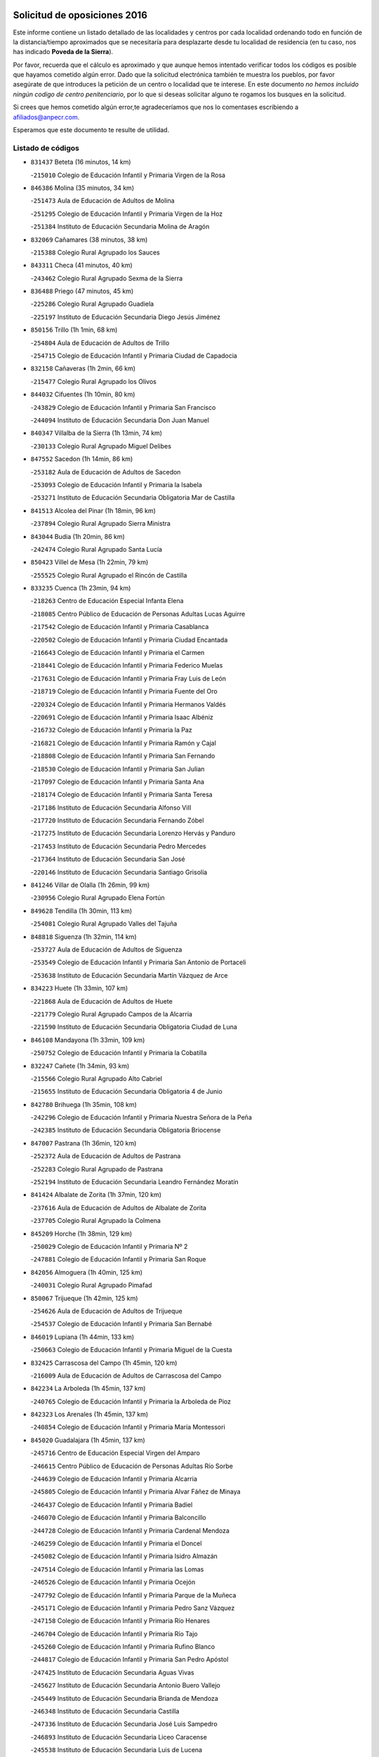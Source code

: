

.. image:: logo.png
   :align: center

Solicitud de oposiciones 2016
======================================================

  
  
Este informe contiene un listado detallado de las localidades y centros por cada
localidad ordenando todo en función de la distancia/tiempo aproximados que se
necesitaría para desplazarte desde tu localidad de residencia (en tu caso,
nos has indicado **Poveda de la Sierra**).

Por favor, recuerda que el cálculo es aproximado y que aunque hemos
intentado verificar todos los códigos es posible que hayamos cometido algún
error. Dado que la solicitud electrónica también te muestra los pueblos, por
favor asegúrate de que introduces la petición de un centro o localidad que
te interese. En este documento
*no hemos incluido ningún codigo de centro penitenciario*, por lo que si deseas
solicitar alguno te rogamos los busques en la solicitud.

Si crees que hemos cometido algún error,te agradeceríamos que nos lo comentases
escribiendo a afiliados@anpecr.com.

Esperamos que este documento te resulte de utilidad.



Listado de códigos
-------------------


- ``831437`` Beteta  (16 minutos, 14 km)

  -``215010`` Colegio de Educación Infantil y Primaria Virgen de la Rosa
    

- ``846386`` Molina  (35 minutos, 34 km)

  -``251473`` Aula de Educación de Adultos de Molina
    

  -``251295`` Colegio de Educación Infantil y Primaria Virgen de la Hoz
    

  -``251384`` Instituto de Educación Secundaria Molina de Aragón
    

- ``832069`` Cañamares  (38 minutos, 38 km)

  -``215388`` Colegio Rural Agrupado los Sauces
    

- ``843311`` Checa  (41 minutos, 40 km)

  -``243462`` Colegio Rural Agrupado Sexma de la Sierra
    

- ``836488`` Priego  (47 minutos, 45 km)

  -``225286`` Colegio Rural Agrupado Guadiela
    

  -``225197`` Instituto de Educación Secundaria Diego Jesús Jiménez
    

- ``850156`` Trillo  (1h 1min, 68 km)

  -``254804`` Aula de Educación de Adultos de Trillo
    

  -``254715`` Colegio de Educación Infantil y Primaria Ciudad de Capadocia
    

- ``832158`` Cañaveras  (1h 2min, 66 km)

  -``215477`` Colegio Rural Agrupado los Olivos
    

- ``844032`` Cifuentes  (1h 10min, 80 km)

  -``243829`` Colegio de Educación Infantil y Primaria San Francisco
    

  -``244094`` Instituto de Educación Secundaria Don Juan Manuel
    

- ``840347`` Villalba de la Sierra  (1h 13min, 74 km)

  -``230133`` Colegio Rural Agrupado Miguel Delibes
    

- ``847552`` Sacedon  (1h 14min, 86 km)

  -``253182`` Aula de Educación de Adultos de Sacedon
    

  -``253093`` Colegio de Educación Infantil y Primaria la Isabela
    

  -``253271`` Instituto de Educación Secundaria Obligatoria Mar de Castilla
    

- ``841513`` Alcolea del Pinar  (1h 18min, 96 km)

  -``237894`` Colegio Rural Agrupado Sierra Ministra
    

- ``843044`` Budia  (1h 20min, 86 km)

  -``242474`` Colegio Rural Agrupado Santa Lucía
    

- ``850423`` Villel de Mesa  (1h 22min, 79 km)

  -``255525`` Colegio Rural Agrupado el Rincón de Castilla
    

- ``833235`` Cuenca  (1h 23min, 94 km)

  -``218263`` Centro de Educación Especial Infanta Elena
    

  -``218085`` Centro Público de Educación de Personas Adultas Lucas Aguirre
    

  -``217542`` Colegio de Educación Infantil y Primaria Casablanca
    

  -``220502`` Colegio de Educación Infantil y Primaria Ciudad Encantada
    

  -``216643`` Colegio de Educación Infantil y Primaria el Carmen
    

  -``218441`` Colegio de Educación Infantil y Primaria Federico Muelas
    

  -``217631`` Colegio de Educación Infantil y Primaria Fray Luis de León
    

  -``218719`` Colegio de Educación Infantil y Primaria Fuente del Oro
    

  -``220324`` Colegio de Educación Infantil y Primaria Hermanos Valdés
    

  -``220691`` Colegio de Educación Infantil y Primaria Isaac Albéniz
    

  -``216732`` Colegio de Educación Infantil y Primaria la Paz
    

  -``216821`` Colegio de Educación Infantil y Primaria Ramón y Cajal
    

  -``218808`` Colegio de Educación Infantil y Primaria San Fernando
    

  -``218530`` Colegio de Educación Infantil y Primaria San Julian
    

  -``217097`` Colegio de Educación Infantil y Primaria Santa Ana
    

  -``218174`` Colegio de Educación Infantil y Primaria Santa Teresa
    

  -``217186`` Instituto de Educación Secundaria Alfonso ViII
    

  -``217720`` Instituto de Educación Secundaria Fernando Zóbel
    

  -``217275`` Instituto de Educación Secundaria Lorenzo Hervás y Panduro
    

  -``217453`` Instituto de Educación Secundaria Pedro Mercedes
    

  -``217364`` Instituto de Educación Secundaria San José
    

  -``220146`` Instituto de Educación Secundaria Santiago Grisolía
    

- ``841246`` Villar de Olalla  (1h 26min, 99 km)

  -``230956`` Colegio Rural Agrupado Elena Fortún
    

- ``849628`` Tendilla  (1h 30min, 113 km)

  -``254081`` Colegio Rural Agrupado Valles del Tajuña
    

- ``848818`` Siguenza  (1h 32min, 114 km)

  -``253727`` Aula de Educación de Adultos de Siguenza
    

  -``253549`` Colegio de Educación Infantil y Primaria San Antonio de Portaceli
    

  -``253638`` Instituto de Educación Secundaria Martín Vázquez de Arce
    

- ``834223`` Huete  (1h 33min, 107 km)

  -``221868`` Aula de Educación de Adultos de Huete
    

  -``221779`` Colegio Rural Agrupado Campos de la Alcarria
    

  -``221590`` Instituto de Educación Secundaria Obligatoria Ciudad de Luna
    

- ``846108`` Mandayona  (1h 33min, 109 km)

  -``250752`` Colegio de Educación Infantil y Primaria la Cobatilla
    

- ``832247`` Cañete  (1h 34min, 93 km)

  -``215566`` Colegio Rural Agrupado Alto Cabriel
    

  -``215655`` Instituto de Educación Secundaria Obligatoria 4 de Junio
    

- ``842780`` Brihuega  (1h 35min, 108 km)

  -``242296`` Colegio de Educación Infantil y Primaria Nuestra Señora de la Peña
    

  -``242385`` Instituto de Educación Secundaria Obligatoria Briocense
    

- ``847007`` Pastrana  (1h 36min, 120 km)

  -``252372`` Aula de Educación de Adultos de Pastrana
    

  -``252283`` Colegio Rural Agrupado de Pastrana
    

  -``252194`` Instituto de Educación Secundaria Leandro Fernández Moratín
    

- ``841424`` Albalate de Zorita  (1h 37min, 120 km)

  -``237616`` Aula de Educación de Adultos de Albalate de Zorita
    

  -``237705`` Colegio Rural Agrupado la Colmena
    

- ``845209`` Horche  (1h 38min, 129 km)

  -``250029`` Colegio de Educación Infantil y Primaria Nº 2
    

  -``247881`` Colegio de Educación Infantil y Primaria San Roque
    

- ``842056`` Almoguera  (1h 40min, 125 km)

  -``240031`` Colegio Rural Agrupado Pimafad
    

- ``850067`` Trijueque  (1h 42min, 125 km)

  -``254626`` Aula de Educación de Adultos de Trijueque
    

  -``254537`` Colegio de Educación Infantil y Primaria San Bernabé
    

- ``846019`` Lupiana  (1h 44min, 133 km)

  -``250663`` Colegio de Educación Infantil y Primaria Miguel de la Cuesta
    

- ``832425`` Carrascosa del Campo  (1h 45min, 120 km)

  -``216009`` Aula de Educación de Adultos de Carrascosa del Campo
    

- ``842234`` La Arboleda  (1h 45min, 137 km)

  -``240765`` Colegio de Educación Infantil y Primaria la Arboleda de Pioz
    

- ``842323`` Los Arenales  (1h 45min, 137 km)

  -``240854`` Colegio de Educación Infantil y Primaria María Montessori
    

- ``845020`` Guadalajara  (1h 45min, 137 km)

  -``245716`` Centro de Educación Especial Virgen del Amparo
    

  -``246615`` Centro Público de Educación de Personas Adultas Río Sorbe
    

  -``244639`` Colegio de Educación Infantil y Primaria Alcarria
    

  -``245805`` Colegio de Educación Infantil y Primaria Alvar Fáñez de Minaya
    

  -``246437`` Colegio de Educación Infantil y Primaria Badiel
    

  -``246070`` Colegio de Educación Infantil y Primaria Balconcillo
    

  -``244728`` Colegio de Educación Infantil y Primaria Cardenal Mendoza
    

  -``246259`` Colegio de Educación Infantil y Primaria el Doncel
    

  -``245082`` Colegio de Educación Infantil y Primaria Isidro Almazán
    

  -``247514`` Colegio de Educación Infantil y Primaria las Lomas
    

  -``246526`` Colegio de Educación Infantil y Primaria Ocejón
    

  -``247792`` Colegio de Educación Infantil y Primaria Parque de la Muñeca
    

  -``245171`` Colegio de Educación Infantil y Primaria Pedro Sanz Vázquez
    

  -``247158`` Colegio de Educación Infantil y Primaria Río Henares
    

  -``246704`` Colegio de Educación Infantil y Primaria Río Tajo
    

  -``245260`` Colegio de Educación Infantil y Primaria Rufino Blanco
    

  -``244817`` Colegio de Educación Infantil y Primaria San Pedro Apóstol
    

  -``247425`` Instituto de Educación Secundaria Aguas Vivas
    

  -``245627`` Instituto de Educación Secundaria Antonio Buero Vallejo
    

  -``245449`` Instituto de Educación Secundaria Brianda de Mendoza
    

  -``246348`` Instituto de Educación Secundaria Castilla
    

  -``247336`` Instituto de Educación Secundaria José Luis Sampedro
    

  -``246893`` Instituto de Educación Secundaria Liceo Caracense
    

  -``245538`` Instituto de Educación Secundaria Luis de Lucena
    

- ``849717`` Torija  (1h 45min, 130 km)

  -``254170`` Colegio de Educación Infantil y Primaria Virgen del Amparo
    

- ``836021`` Palomares del Campo  (1h 47min, 136 km)

  -``224565`` Colegio Rural Agrupado San José de Calasanz
    

- ``843400`` Chiloeches  (1h 47min, 142 km)

  -``243551`` Colegio de Educación Infantil y Primaria José Inglés
    

  -``243640`` Instituto de Educación Secundaria Peñalba
    

- ``847196`` Pioz  (1h 47min, 136 km)

  -``252461`` Colegio de Educación Infantil y Primaria Castillo de Pioz
    

- ``845487`` Iriepal  (1h 48min, 141 km)

  -``250396`` Colegio Rural Agrupado Francisco Ibáñez
    

- ``847374`` Pozo de Guadalajara  (1h 49min, 134 km)

  -``252739`` Colegio de Educación Infantil y Primaria Santa Brígida
    

- ``842145`` Alovera  (1h 50min, 145 km)

  -``240676`` Aula de Educación de Adultos de Alovera
    

  -``240587`` Colegio de Educación Infantil y Primaria Campiña Verde
    

  -``240309`` Colegio de Educación Infantil y Primaria Parque Vallejo
    

  -``240120`` Colegio de Educación Infantil y Primaria Virgen de la Paz
    

  -``240498`` Instituto de Educación Secundaria Carmen Burgos de Seguí
    

- ``843133`` Cabanillas del Campo  (1h 51min, 143 km)

  -``242830`` Colegio de Educación Infantil y Primaria la Senda
    

  -``242741`` Colegio de Educación Infantil y Primaria los Olivos
    

  -``242563`` Colegio de Educación Infantil y Primaria San Blas
    

  -``242652`` Instituto de Educación Secundaria Ana María Matute
    

- ``846475`` Mondejar  (1h 51min, 137 km)

  -``251651`` Centro Público de Educación de Personas Adultas Alcarria Baja
    

  -``251562`` Colegio de Educación Infantil y Primaria José Maldonado y Ayuso
    

  -``251740`` Instituto de Educación Secundaria Alcarria Baja
    

- ``832336`` Carboneras de Guadazaon  (1h 52min, 136 km)

  -``215833`` Colegio Rural Agrupado Miguel Cervantes
    

  -``215744`` Instituto de Educación Secundaria Obligatoria Juan de Valdés
    

- ``837298`` Saelices  (1h 52min, 138 km)

  -``226185`` Colegio Rural Agrupado Segóbriga
    

- ``837476`` San Lorenzo de la Parrilla  (1h 52min, 132 km)

  -``226541`` Colegio Rural Agrupado Gloria Fuertes
    

- ``846297`` Marchamalo  (1h 52min, 145 km)

  -``251106`` Aula de Educación de Adultos de Marchamalo
    

  -``250841`` Colegio de Educación Infantil y Primaria Cristo de la Esperanza
    

  -``251017`` Colegio de Educación Infantil y Primaria Maestra Teodora
    

  -``250930`` Instituto de Educación Secundaria Alejo Vera
    

- ``839819`` Valera de Abajo  (1h 53min, 132 km)

  -``227440`` Colegio de Educación Infantil y Primaria Virgen del Rosario
    

  -``227629`` Instituto de Educación Secundaria Duque de Alarcón
    

- ``849995`` Tortola de Henares  (1h 53min, 147 km)

  -``254448`` Colegio de Educación Infantil y Primaria Sagrado Corazón de Jesús
    

- ``842501`` Azuqueca de Henares  (1h 54min, 149 km)

  -``241575`` Centro Público de Educación de Personas Adultas Clara Campoamor
    

  -``242107`` Colegio de Educación Infantil y Primaria la Espiga
    

  -``242018`` Colegio de Educación Infantil y Primaria la Paloma
    

  -``241119`` Colegio de Educación Infantil y Primaria la Paz
    

  -``241664`` Colegio de Educación Infantil y Primaria Maestra Plácida Herranz
    

  -``241842`` Colegio de Educación Infantil y Primaria Siglo XXI
    

  -``241208`` Colegio de Educación Infantil y Primaria Virgen de la Soledad
    

  -``241397`` Instituto de Educación Secundaria Arcipreste de Hita
    

  -``241753`` Instituto de Educación Secundaria Profesor Domínguez Ortiz
    

  -``241486`` Instituto de Educación Secundaria San Isidro
    

- ``844499`` Fontanar  (1h 56min, 151 km)

  -``244361`` Colegio de Educación Infantil y Primaria Virgen de la Soledad
    

- ``847463`` Quer  (1h 57min, 148 km)

  -``252828`` Colegio de Educación Infantil y Primaria Villa de Quer
    

- ``838731`` Tarancon  (1h 58min, 148 km)

  -``227173`` Centro Público de Educación de Personas Adultas Altomira
    

  -``227084`` Colegio de Educación Infantil y Primaria Duque de Riánsares
    

  -``227262`` Colegio de Educación Infantil y Primaria Gloria Fuertes
    

  -``227351`` Instituto de Educación Secundaria la Hontanilla
    

- ``845576`` Jadraque  (1h 58min, 134 km)

  -``250485`` Colegio de Educación Infantil y Primaria Romualdo de Toledo
    

  -``250574`` Instituto de Educación Secundaria Valle del Henares
    

- ``849806`` Torrejon del Rey  (1h 58min, 153 km)

  -``254359`` Colegio de Educación Infantil y Primaria Virgen de las Candelas
    

- ``850334`` Villanueva de la Torre  (1h 58min, 152 km)

  -``255347`` Colegio de Educación Infantil y Primaria Gloria Fuertes
    

  -``255258`` Colegio de Educación Infantil y Primaria Paco Rabal
    

  -``255436`` Instituto de Educación Secundaria Newton-Salas
    

- ``831259`` Barajas de Melo  (1h 59min, 145 km)

  -``214667`` Colegio Rural Agrupado Fermín Caballero
    

- ``834401`` Landete  (2h, 129 km)

  -``222589`` Colegio Rural Agrupado Ojos de Moya
    

  -``222300`` Instituto de Educación Secundaria Serranía Baja
    

- ``844588`` Galapagos  (2h, 159 km)

  -``244450`` Colegio de Educación Infantil y Primaria Clara Sánchez
    

- ``850512`` Yunquera de Henares  (2h, 154 km)

  -``255892`` Colegio de Educación Infantil y Primaria Nº 2
    

  -``255614`` Colegio de Educación Infantil y Primaria Virgen de la Granja
    

  -``255703`` Instituto de Educación Secundaria Clara Campoamor
    

- ``839908`` Valverde de Jucar  (2h 1min, 141 km)

  -``227718`` Colegio Rural Agrupado Ribera del Júcar
    

- ``841335`` Villares del Saz  (2h 1min, 147 km)

  -``231121`` Colegio Rural Agrupado el Quijote
    

  -``231032`` Instituto de Educación Secundaria los Sauces
    

- ``846564`` Parque de las Castillas  (2h 1min, 159 km)

  -``252005`` Colegio de Educación Infantil y Primaria las Castillas
    

- ``842412`` Atienza  (2h 2min, 146 km)

  -``240943`` Colegio Rural Agrupado Serranía de Atienza
    

- ``833324`` Fuente de Pedro Naharro  (2h 4min, 156 km)

  -``220780`` Colegio Rural Agrupado Retama
    

- ``843222`` El Casar  (2h 4min, 164 km)

  -``243195`` Aula de Educación de Adultos de Casar (El)
    

  -``243006`` Colegio de Educación Infantil y Primaria Maestros del Casar
    

  -``243284`` Instituto de Educación Secundaria Campiña Alta
    

  -``243373`` Instituto de Educación Secundaria Juan García Valdemora
    

- ``845398`` Humanes  (2h 5min, 148 km)

  -``250207`` Aula de Educación de Adultos de Humanes
    

  -``250118`` Colegio de Educación Infantil y Primaria Nuestra Señora de Peñahora
    

- ``903071`` Santa Cruz de la Zarza  (2h 5min, 163 km)

  -``307630`` Colegio de Educación Infantil y Primaria Eduardo Palomo Rodríguez
    

  -``307819`` Instituto de Educación Secundaria Obligatoria Velsinia
    

- ``831526`` Campillo de Altobuey  (2h 6min, 157 km)

  -``215299`` Colegio Rural Agrupado los Pinares
    

- ``844210`` El Coto  (2h 7min, 166 km)

  -``244272`` Colegio de Educación Infantil y Primaria el Coto
    

- ``835589`` Motilla del Palancar  (2h 9min, 159 km)

  -``224387`` Centro Público de Educación de Personas Adultas Cervantes
    

  -``224109`` Colegio de Educación Infantil y Primaria San Gil Abad
    

  -``224298`` Instituto de Educación Secundaria Jorge Manrique
    

- ``841068`` Villamayor de Santiago  (2h 9min, 163 km)

  -``230400`` Aula de Educación de Adultos de Villamayor de Santiago
    

  -``230311`` Colegio de Educación Infantil y Primaria Gúzquez
    

  -``230689`` Instituto de Educación Secundaria Obligatoria Ítaca
    

- ``834045`` Honrubia  (2h 11min, 165 km)

  -``221134`` Colegio Rural Agrupado los Girasoles
    

- ``834134`` Horcajo de Santiago  (2h 12min, 165 km)

  -``221312`` Aula de Educación de Adultos de Horcajo de Santiago
    

  -``221223`` Colegio de Educación Infantil y Primaria José Montalvo
    

  -``221401`` Instituto de Educación Secundaria Orden de Santiago
    

- ``844121`` Cogolludo  (2h 12min, 155 km)

  -``244183`` Colegio Rural Agrupado la Encina
    

- ``909655`` Villarrubia de Santiago  (2h 13min, 180 km)

  -``322664`` Colegio de Educación Infantil y Primaria Nuestra Señora del Castellar
    

- ``854486`` Cabezamesada  (2h 16min, 181 km)

  -``274333`` Colegio de Educación Infantil y Primaria Alonso de Cárdenas
    

- ``889865`` Noblejas  (2h 17min, 187 km)

  -``301691`` Aula de Educación de Adultos de Noblejas
    

  -``301502`` Colegio de Educación Infantil y Primaria Santísimo Cristo de las Injurias
    

- ``910094`` Villatobas  (2h 17min, 188 km)

  -``323018`` Colegio de Educación Infantil y Primaria Sagrado Corazón de Jesús
    

- ``835122`` Minglanilla  (2h 18min, 176 km)

  -``223110`` Colegio de Educación Infantil y Primaria Princesa Sofía
    

  -``223399`` Instituto de Educación Secundaria Obligatoria Puerta de Castilla
    

- ``908489`` Villanueva de Alcardete  (2h 18min, 174 km)

  -``322486`` Colegio de Educación Infantil y Primaria Nuestra Señora de la Piedad
    

- ``835211`` Mira  (2h 19min, 149 km)

  -``223488`` Colegio Rural Agrupado Fuente Vieja
    

- ``840169`` Villaescusa de Haro  (2h 20min, 180 km)

  -``227807`` Colegio Rural Agrupado Alonso Quijano
    

- ``898408`` Ocaña  (2h 21min, 191 km)

  -``302868`` Centro Público de Educación de Personas Adultas Gutierre de Cárdenas
    

  -``303122`` Colegio de Educación Infantil y Primaria Pastor Poeta
    

  -``302401`` Colegio de Educación Infantil y Primaria San José de Calasanz
    

  -``302590`` Instituto de Educación Secundaria Alonso de Ercilla
    

  -``302779`` Instituto de Educación Secundaria Miguel Hernández
    

- ``831348`` Belmonte  (2h 22min, 182 km)

  -``214756`` Colegio de Educación Infantil y Primaria Fray Luis de León
    

  -``214845`` Instituto de Educación Secundaria San Juan del Castillo
    

- ``833502`` Los Hinojosos  (2h 22min, 181 km)

  -``221045`` Colegio Rural Agrupado Airén
    

- ``830538`` La Alberca de Zancara  (2h 23min, 176 km)

  -``214578`` Colegio Rural Agrupado Jorge Manrique
    

- ``841157`` Villanueva de la Jara  (2h 23min, 176 km)

  -``230778`` Colegio de Educación Infantil y Primaria Hermenegildo Moreno
    

  -``230867`` Instituto de Educación Secundaria Obligatoria de Villanueva de la Jara
    

- ``850245`` Uceda  (2h 23min, 181 km)

  -``255169`` Colegio de Educación Infantil y Primaria García Lorca
    

- ``860232`` Dosbarrios  (2h 23min, 196 km)

  -``287028`` Colegio de Educación Infantil y Primaria San Isidro Labrador
    

- ``833413`` Graja de Iniesta  (2h 24min, 180 km)

  -``220969`` Colegio Rural Agrupado Camino Real de Levante
    

- ``837565`` Sisante  (2h 24min, 191 km)

  -``226630`` Colegio de Educación Infantil y Primaria Fernández Turégano
    

  -``226819`` Instituto de Educación Secundaria Obligatoria Camino Romano
    

- ``840525`` Villalpardo  (2h 24min, 185 km)

  -``230222`` Colegio Rural Agrupado Manchuela
    

- ``901184`` Quintanar de la Orden  (2h 24min, 183 km)

  -``306375`` Centro Público de Educación de Personas Adultas Luis Vives
    

  -``306464`` Colegio de Educación Infantil y Primaria Antonio Machado
    

  -``306008`` Colegio de Educación Infantil y Primaria Cristóbal Colón
    

  -``306286`` Instituto de Educación Secundaria Alonso Quijano
    

  -``306197`` Instituto de Educación Secundaria Infante Don Fadrique
    

- ``833146`` Casasimarro  (2h 25min, 182 km)

  -``216465`` Aula de Educación de Adultos de Casasimarro
    

  -``216376`` Colegio de Educación Infantil y Primaria Luis de Mateo
    

  -``216554`` Instituto de Educación Secundaria Obligatoria Publio López Mondejar
    

- ``859982`` Corral de Almaguer  (2h 26min, 184 km)

  -``285319`` Colegio de Educación Infantil y Primaria Nuestra Señora de la Muela
    

  -``286129`` Instituto de Educación Secundaria la Besana
    

- ``910450`` Yepes  (2h 28min, 204 km)

  -``323741`` Colegio de Educación Infantil y Primaria Rafael García Valiño
    

  -``323830`` Instituto de Educación Secundaria Carpetania
    

- ``863118`` La Guardia  (2h 29min, 210 km)

  -``290355`` Colegio de Educación Infantil y Primaria Valentín Escobar
    

- ``836110`` El Pedernoso  (2h 30min, 191 km)

  -``224654`` Colegio de Educación Infantil y Primaria Juan Gualberto Avilés
    

- ``837387`` San Clemente  (2h 30min, 199 km)

  -``226452`` Centro Público de Educación de Personas Adultas Campos del Záncara
    

  -``226274`` Colegio de Educación Infantil y Primaria Rafael López de Haro
    

  -``226363`` Instituto de Educación Secundaria Diego Torrente Pérez
    

- ``858805`` Ciruelos  (2h 30min, 211 km)

  -``283243`` Colegio de Educación Infantil y Primaria Santísimo Cristo de la Misericordia
    

- ``835300`` Mota del Cuervo  (2h 31min, 194 km)

  -``223666`` Aula de Educación de Adultos de Mota del Cuervo
    

  -``223844`` Colegio de Educación Infantil y Primaria Santa Rita
    

  -``223577`` Colegio de Educación Infantil y Primaria Virgen de Manjavacas
    

  -``223755`` Instituto de Educación Secundaria Julián Zarco
    

- ``837109`` Quintanar del Rey  (2h 31min, 189 km)

  -``225820`` Aula de Educación de Adultos de Quintanar del Rey
    

  -``226096`` Colegio de Educación Infantil y Primaria Paula Soler Sanchiz
    

  -``225642`` Colegio de Educación Infantil y Primaria Valdemembra
    

  -``225731`` Instituto de Educación Secundaria Fernando de los Ríos
    

- ``834312`` Iniesta  (2h 32min, 193 km)

  -``222211`` Aula de Educación de Adultos de Iniesta
    

  -``222122`` Colegio de Educación Infantil y Primaria María Jover
    

  -``222033`` Instituto de Educación Secundaria Cañada de la Encina
    

- ``899129`` Ontigola  (2h 32min, 206 km)

  -``303300`` Colegio de Educación Infantil y Primaria Virgen del Rosario
    

- ``900196`` La Puebla de Almoradiel  (2h 32min, 192 km)

  -``305109`` Aula de Educación de Adultos de Puebla de Almoradiel (La)
    

  -``304755`` Colegio de Educación Infantil y Primaria Ramón y Cajal
    

  -``304844`` Instituto de Educación Secundaria Aldonza Lorenzo
    

- ``848729`` Señorio de Muriel  (2h 33min, 167 km)

  -``253360`` Colegio de Educación Infantil y Primaria el Señorío de Muriel
    

- ``879967`` Miguel Esteban  (2h 33min, 194 km)

  -``299725`` Colegio de Educación Infantil y Primaria Cervantes
    

  -``299814`` Instituto de Educación Secundaria Obligatoria Juan Patiño Torres
    

- ``811541`` Villalgordo del Júcar  (2h 34min, 193 km)

  -``122136`` Colegio de Educación Infantil y Primaria San Roque
    

- ``832514`` Casas de Benitez  (2h 34min, 194 km)

  -``216198`` Colegio Rural Agrupado Molinos del Júcar
    

- ``840258`` Villagarcia del Llano  (2h 34min, 193 km)

  -``230044`` Colegio de Educación Infantil y Primaria Virrey Núñez de Haro
    

- ``864106`` Huerta de Valdecarabanos  (2h 34min, 208 km)

  -``291343`` Colegio de Educación Infantil y Primaria Virgen del Rosario de Pastores
    

- ``905058`` Tembleque  (2h 34min, 220 km)

  -``313754`` Colegio de Educación Infantil y Primaria Antonia González
    

- ``905147`` El Toboso  (2h 34min, 197 km)

  -``313843`` Colegio de Educación Infantil y Primaria Miguel de Cervantes
    

- ``836399`` Las Pedroñeras  (2h 35min, 198 km)

  -``225008`` Aula de Educación de Adultos de Pedroñeras (Las)
    

  -``224743`` Colegio de Educación Infantil y Primaria Adolfo Martínez Chicano
    

  -``224832`` Instituto de Educación Secundaria Fray Luis de León
    

- ``904248`` Seseña Nuevo  (2h 35min, 223 km)

  -``310323`` Centro Público de Educación de Personas Adultas de Seseña Nuevo
    

  -``310412`` Colegio de Educación Infantil y Primaria el Quiñón
    

  -``310145`` Colegio de Educación Infantil y Primaria Fernando de Rojas
    

  -``310234`` Colegio de Educación Infantil y Primaria Gloria Fuertes
    

- ``811185`` Tarazona de la Mancha  (2h 36min, 197 km)

  -``121237`` Aula de Educación de Adultos de Tarazona de la Mancha
    

  -``121059`` Colegio de Educación Infantil y Primaria Eduardo Sanchiz
    

  -``121148`` Instituto de Educación Secundaria José Isbert
    

- ``812084`` Villamalea  (2h 36min, 201 km)

  -``122314`` Aula de Educación de Adultos de Villamalea
    

  -``122225`` Colegio de Educación Infantil y Primaria Ildefonso Navarro
    

  -``122403`` Instituto de Educación Secundaria Obligatoria Río Cabriel
    

- ``833057`` Casas de Fernando Alonso  (2h 36min, 209 km)

  -``216287`` Colegio Rural Agrupado Tomás y Valiente
    

- ``907123`` La Villa de Don Fadrique  (2h 36min, 200 km)

  -``320866`` Colegio de Educación Infantil y Primaria Ramón y Cajal
    

  -``320955`` Instituto de Educación Secundaria Obligatoria Leonor de Guzmán
    

- ``810286`` La Roda  (2h 37min, 215 km)

  -``120338`` Aula de Educación de Adultos de Roda (La)
    

  -``119443`` Colegio de Educación Infantil y Primaria José Antonio
    

  -``119532`` Colegio de Educación Infantil y Primaria Juan Ramón Ramírez
    

  -``120249`` Colegio de Educación Infantil y Primaria Miguel Hernández
    

  -``120060`` Colegio de Educación Infantil y Primaria Tomás Navarro Tomás
    

  -``119621`` Instituto de Educación Secundaria Doctor Alarcón Santón
    

  -``119710`` Instituto de Educación Secundaria Maestro Juan Rubio
    

- ``865194`` Lillo  (2h 38min, 196 km)

  -``294318`` Colegio de Educación Infantil y Primaria Marcelino Murillo
    

- ``904159`` Seseña  (2h 38min, 222 km)

  -``308440`` Colegio de Educación Infantil y Primaria Gabriel Uriarte
    

  -``310056`` Colegio de Educación Infantil y Primaria Juan Carlos I
    

  -``308807`` Colegio de Educación Infantil y Primaria Sisius
    

  -``308718`` Instituto de Educación Secundaria las Salinas
    

  -``308629`` Instituto de Educación Secundaria Margarita Salas
    

- ``834590`` Ledaña  (2h 39min, 203 km)

  -``222678`` Colegio de Educación Infantil y Primaria San Roque
    

- ``835033`` Las Mesas  (2h 39min, 202 km)

  -``222856`` Aula de Educación de Adultos de Mesas (Las)
    

  -``222767`` Colegio de Educación Infantil y Primaria Hermanos Amorós Fernández
    

  -``223021`` Instituto de Educación Secundaria Obligatoria de Mesas (Las)
    

- ``836577`` El Provencio  (2h 39min, 194 km)

  -``225553`` Aula de Educación de Adultos de Provencio (El)
    

  -``225375`` Colegio de Educación Infantil y Primaria Infanta Cristina
    

  -``225464`` Instituto de Educación Secundaria Obligatoria Tomás de la Fuente Jurado
    

- ``852310`` Añover de Tajo  (2h 39min, 222 km)

  -``270370`` Colegio de Educación Infantil y Primaria Conde de Mayalde
    

  -``271091`` Instituto de Educación Secundaria San Blas
    

- ``864295`` Illescas  (2h 39min, 230 km)

  -``292331`` Centro Público de Educación de Personas Adultas Pedro Gumiel
    

  -``293230`` Colegio de Educación Infantil y Primaria Clara Campoamor
    

  -``293141`` Colegio de Educación Infantil y Primaria Ilarcuris
    

  -``292242`` Colegio de Educación Infantil y Primaria la Constitución
    

  -``292064`` Colegio de Educación Infantil y Primaria Martín Chico
    

  -``293052`` Instituto de Educación Secundaria Condestable Álvaro de Luna
    

  -``292153`` Instituto de Educación Secundaria Juan de Padilla
    

- ``898319`` Numancia de la Sagra  (2h 39min, 234 km)

  -``302223`` Colegio de Educación Infantil y Primaria Santísimo Cristo de la Misericordia
    

  -``302312`` Instituto de Educación Secundaria Profesor Emilio Lledó
    

- ``902083`` El Romeral  (2h 39min, 226 km)

  -``307185`` Colegio de Educación Infantil y Primaria Silvano Cirujano
    

- ``903527`` El Señorio de Illescas  (2h 40min, 229 km)

  -``308351`` Colegio de Educación Infantil y Primaria el Greco
    

- ``853587`` Borox  (2h 41min, 222 km)

  -``273345`` Colegio de Educación Infantil y Primaria Nuestra Señora de la Salud
    

- ``855107`` Calypo Fado  (2h 41min, 234 km)

  -``275232`` Colegio de Educación Infantil y Primaria Calypo
    

- ``909833`` Villasequilla  (2h 41min, 224 km)

  -``322842`` Colegio de Educación Infantil y Primaria San Isidro Labrador
    

- ``910361`` Yeles  (2h 41min, 231 km)

  -``323652`` Colegio de Educación Infantil y Primaria San Antonio
    

- ``856373`` Carranque  (2h 42min, 234 km)

  -``280279`` Colegio de Educación Infantil y Primaria Guadarrama
    

  -``281089`` Colegio de Educación Infantil y Primaria Villa de Materno
    

  -``280368`` Instituto de Educación Secundaria Libertad
    

- ``812262`` Villarrobledo  (2h 43min, 221 km)

  -``123580`` Centro Público de Educación de Personas Adultas Alonso Quijano
    

  -``124112`` Colegio de Educación Infantil y Primaria Barranco Cafetero
    

  -``123769`` Colegio de Educación Infantil y Primaria Diego Requena
    

  -``122681`` Colegio de Educación Infantil y Primaria Don Francisco Giner de los Ríos
    

  -``122770`` Colegio de Educación Infantil y Primaria Graciano Atienza
    

  -``123035`` Colegio de Educación Infantil y Primaria Jiménez de Córdoba
    

  -``123302`` Colegio de Educación Infantil y Primaria Virgen de la Caridad
    

  -``123124`` Colegio de Educación Infantil y Primaria Virrey Morcillo
    

  -``124023`` Instituto de Educación Secundaria Cencibel
    

  -``123491`` Instituto de Educación Secundaria Octavio Cuartero
    

  -``123213`` Instituto de Educación Secundaria Virrey Morcillo
    

- ``857450`` Cedillo del Condado  (2h 43min, 239 km)

  -``282344`` Colegio de Educación Infantil y Primaria Nuestra Señora de la Natividad
    

- ``861131`` Esquivias  (2h 43min, 234 km)

  -``288650`` Colegio de Educación Infantil y Primaria Catalina de Palacios
    

  -``288472`` Colegio de Educación Infantil y Primaria Miguel de Cervantes
    

  -``288561`` Instituto de Educación Secundaria Alonso Quijada
    

- ``906046`` Turleque  (2h 43min, 235 km)

  -``318616`` Colegio de Educación Infantil y Primaria Fernán González
    

- ``909744`` Villaseca de la Sagra  (2h 43min, 231 km)

  -``322753`` Colegio de Educación Infantil y Primaria Virgen de las Angustias
    

- ``911260`` Yuncos  (2h 43min, 235 km)

  -``324462`` Colegio de Educación Infantil y Primaria Guillermo Plaza
    

  -``324284`` Colegio de Educación Infantil y Primaria Nuestra Señora del Consuelo
    

  -``324551`` Colegio de Educación Infantil y Primaria Villa de Yuncos
    

  -``324373`` Instituto de Educación Secundaria la Cañuela
    

- ``807226`` Minaya  (2h 44min, 213 km)

  -``116746`` Colegio de Educación Infantil y Primaria Diego Ciller Montoya
    

- ``901095`` Quero  (2h 44min, 209 km)

  -``305832`` Colegio de Educación Infantil y Primaria Santiago Cabañas
    

- ``805428`` La Gineta  (2h 45min, 232 km)

  -``113771`` Colegio de Educación Infantil y Primaria Mariano Munera
    

- ``822527`` Pedro Muñoz  (2h 45min, 208 km)

  -``164082`` Aula de Educación de Adultos de Pedro Muñoz
    

  -``164171`` Colegio de Educación Infantil y Primaria Hospitalillo
    

  -``163272`` Colegio de Educación Infantil y Primaria Maestro Juan de Ávila
    

  -``163094`` Colegio de Educación Infantil y Primaria María Luisa Cañas
    

  -``163183`` Colegio de Educación Infantil y Primaria Nuestra Señora de los Ángeles
    

  -``163361`` Instituto de Educación Secundaria Isabel Martínez Buendía
    

- ``854397`` Cabañas de la Sagra  (2h 45min, 244 km)

  -``274244`` Colegio de Educación Infantil y Primaria San Isidro Labrador
    

- ``908578`` Villanueva de Bogas  (2h 45min, 228 km)

  -``322575`` Colegio de Educación Infantil y Primaria Santa Ana
    

- ``865283`` Lominchar  (2h 46min, 243 km)

  -``295039`` Colegio de Educación Infantil y Primaria Ramón y Cajal
    

- ``899585`` Pantoja  (2h 46min, 238 km)

  -``304021`` Colegio de Educación Infantil y Primaria Marqueses de Manzanedo
    

- ``906135`` Ugena  (2h 46min, 233 km)

  -``318705`` Colegio de Educación Infantil y Primaria Miguel de Cervantes
    

  -``318894`` Colegio de Educación Infantil y Primaria Tres Torres
    

- ``907212`` Villacañas  (2h 46min, 207 km)

  -``321498`` Aula de Educación de Adultos de Villacañas
    

  -``321031`` Colegio de Educación Infantil y Primaria Santa Bárbara
    

  -``321309`` Instituto de Educación Secundaria Enrique de Arfe
    

  -``321120`` Instituto de Educación Secundaria Garcilaso de la Vega
    

- ``908200`` Villamuelas  (2h 46min, 227 km)

  -``322397`` Colegio de Educación Infantil y Primaria Santa María Magdalena
    

- ``910183`` El Viso de San Juan  (2h 46min, 235 km)

  -``323107`` Colegio de Educación Infantil y Primaria Fernando de Alarcón
    

  -``323296`` Colegio de Educación Infantil y Primaria Miguel Delibes
    

- ``807048`` Madrigueras  (2h 47min, 208 km)

  -``116568`` Aula de Educación de Adultos de Madrigueras
    

  -``116290`` Colegio de Educación Infantil y Primaria Constitución Española
    

  -``116479`` Instituto de Educación Secundaria Río Júcar
    

- ``851144`` Alameda de la Sagra  (2h 47min, 226 km)

  -``267043`` Colegio de Educación Infantil y Primaria Nuestra Señora de la Asunción
    

- ``899496`` Palomeque  (2h 47min, 245 km)

  -``303856`` Colegio de Educación Infantil y Primaria San Juan Bautista
    

- ``911082`` Yuncler  (2h 47min, 241 km)

  -``324006`` Colegio de Educación Infantil y Primaria Remigio Laín
    

- ``804251`` Cenizate  (2h 48min, 218 km)

  -``112416`` Aula de Educación de Adultos de Cenizate
    

  -``112327`` Colegio Rural Agrupado Pinares de la Manchuela
    

- ``805339`` Fuentealbilla  (2h 48min, 219 km)

  -``113682`` Colegio de Educación Infantil y Primaria Cristo del Valle
    

- ``817035`` Campo de Criptana  (2h 49min, 211 km)

  -``146807`` Aula de Educación de Adultos de Campo de Criptana
    

  -``146629`` Colegio de Educación Infantil y Primaria Domingo Miras
    

  -``146351`` Colegio de Educación Infantil y Primaria Sagrado Corazón
    

  -``146262`` Colegio de Educación Infantil y Primaria Virgen de Criptana
    

  -``146173`` Colegio de Educación Infantil y Primaria Virgen de la Paz
    

  -``146440`` Instituto de Educación Secundaria Isabel Perillán y Quirós
    

- ``857094`` Casarrubios del Monte  (2h 49min, 242 km)

  -``281356`` Colegio de Educación Infantil y Primaria San Juan de Dios
    

- ``859615`` Cobeja  (2h 49min, 246 km)

  -``283332`` Colegio de Educación Infantil y Primaria San Juan Bautista
    

- ``858716`` Chozas de Canales  (2h 50min, 251 km)

  -``283154`` Colegio de Educación Infantil y Primaria Santa María Magdalena
    

- ``865372`` Madridejos  (2h 50min, 247 km)

  -``296027`` Aula de Educación de Adultos de Madridejos
    

  -``296116`` Centro de Educación Especial Mingoliva
    

  -``295128`` Colegio de Educación Infantil y Primaria Garcilaso de la Vega
    

  -``295306`` Colegio de Educación Infantil y Primaria Santa Ana
    

  -``295217`` Instituto de Educación Secundaria Valdehierro
    

- ``886980`` Mocejon  (2h 50min, 235 km)

  -``300069`` Aula de Educación de Adultos de Mocejon
    

  -``299903`` Colegio de Educación Infantil y Primaria Miguel de Cervantes
    

- ``901451`` Recas  (2h 50min, 247 km)

  -``306731`` Colegio de Educación Infantil y Primaria Cesar Cabañas Caballero
    

  -``306820`` Instituto de Educación Secundaria Arcipreste de Canales
    

- ``907490`` Villaluenga de la Sagra  (2h 50min, 244 km)

  -``321765`` Colegio de Educación Infantil y Primaria Juan Palarea
    

  -``321854`` Instituto de Educación Secundaria Castillo del Águila
    

- ``813439`` Alcazar de San Juan  (2h 51min, 215 km)

  -``137808`` Centro Público de Educación de Personas Adultas Enrique Tierno Galván
    

  -``137719`` Colegio de Educación Infantil y Primaria Alces
    

  -``137085`` Colegio de Educación Infantil y Primaria el Santo
    

  -``140223`` Colegio de Educación Infantil y Primaria Gloria Fuertes
    

  -``140401`` Colegio de Educación Infantil y Primaria Jardín de Arena
    

  -``137263`` Colegio de Educación Infantil y Primaria Jesús Ruiz de la Fuente
    

  -``137174`` Colegio de Educación Infantil y Primaria Juan de Austria
    

  -``139973`` Colegio de Educación Infantil y Primaria Pablo Ruiz Picasso
    

  -``137352`` Colegio de Educación Infantil y Primaria Santa Clara
    

  -``137530`` Instituto de Educación Secundaria Juan Bosco
    

  -``140045`` Instituto de Educación Secundaria María Zambrano
    

  -``137441`` Instituto de Educación Secundaria Miguel de Cervantes Saavedra
    

- ``866093`` Magan  (2h 51min, 237 km)

  -``296205`` Colegio de Educación Infantil y Primaria Santa Marina
    

- ``879878`` Mentrida  (2h 51min, 248 km)

  -``299547`` Colegio de Educación Infantil y Primaria Luis Solana
    

  -``299636`` Instituto de Educación Secundaria Antonio Jiménez-Landi
    

- ``888699`` Mora  (2h 51min, 234 km)

  -``300425`` Aula de Educación de Adultos de Mora
    

  -``300247`` Colegio de Educación Infantil y Primaria Fernando Martín
    

  -``300158`` Colegio de Educación Infantil y Primaria José Ramón Villa
    

  -``300336`` Instituto de Educación Secundaria Peñas Negras
    

- ``898597`` Olias del Rey  (2h 51min, 254 km)

  -``303211`` Colegio de Educación Infantil y Primaria Pedro Melendo García
    

- ``906313`` Valmojado  (2h 51min, 240 km)

  -``320310`` Aula de Educación de Adultos de Valmojado
    

  -``320132`` Colegio de Educación Infantil y Primaria Santo Domingo de Guzmán
    

  -``320221`` Instituto de Educación Secundaria Cañada Real
    

- ``907034`` Las Ventas de Retamosa  (2h 51min, 246 km)

  -``320777`` Colegio de Educación Infantil y Primaria Santiago Paniego
    

- ``807137`` Mahora  (2h 52min, 213 km)

  -``116657`` Colegio de Educación Infantil y Primaria Nuestra Señora de Gracia
    

- ``826123`` Socuellamos  (2h 52min, 215 km)

  -``183168`` Aula de Educación de Adultos de Socuellamos
    

  -``183079`` Colegio de Educación Infantil y Primaria Carmen Arias
    

  -``182269`` Colegio de Educación Infantil y Primaria el Coso
    

  -``182080`` Colegio de Educación Infantil y Primaria Gerardo Martínez
    

  -``182358`` Instituto de Educación Secundaria Fernando de Mena
    

- ``856006`` Camuñas  (2h 52min, 253 km)

  -``277308`` Colegio de Educación Infantil y Primaria Cardenal Cisneros
    

- ``911171`` Yunclillos  (2h 53min, 252 km)

  -``324195`` Colegio de Educación Infantil y Primaria Nuestra Señora de la Salud
    

- ``803085`` Barrax  (2h 54min, 237 km)

  -``110251`` Aula de Educación de Adultos de Barrax
    

  -``110162`` Colegio de Educación Infantil y Primaria Benjamín Palencia
    

- ``804073`` Casas-Ibañez  (2h 54min, 226 km)

  -``111428`` Centro Público de Educación de Personas Adultas la Manchuela
    

  -``111150`` Colegio de Educación Infantil y Primaria San Agustín
    

  -``111339`` Instituto de Educación Secundaria Bonifacio Sotos
    

- ``855385`` Camarena  (2h 54min, 253 km)

  -``276131`` Colegio de Educación Infantil y Primaria Alonso Rodríguez
    

  -``276042`` Colegio de Educación Infantil y Primaria María del Mar
    

  -``276220`` Instituto de Educación Secundaria Blas de Prado
    

- ``867170`` Mascaraque  (2h 54min, 238 km)

  -``297382`` Colegio de Educación Infantil y Primaria Juan de Padilla
    

- ``905236`` Toledo  (2h 54min, 243 km)

  -``317083`` Centro de Educación Especial Ciudad de Toledo
    

  -``315730`` Centro Público de Educación de Personas Adultas Gustavo Adolfo Bécquer
    

  -``317172`` Centro Público de Educación de Personas Adultas Polígono
    

  -``315007`` Colegio de Educación Infantil y Primaria Alfonso Vi
    

  -``314108`` Colegio de Educación Infantil y Primaria Ángel del Alcázar
    

  -``316540`` Colegio de Educación Infantil y Primaria Ciudad de Aquisgrán
    

  -``315463`` Colegio de Educación Infantil y Primaria Ciudad de Nara
    

  -``316273`` Colegio de Educación Infantil y Primaria Escultor Alberto Sánchez
    

  -``317539`` Colegio de Educación Infantil y Primaria Europa
    

  -``314297`` Colegio de Educación Infantil y Primaria Fábrica de Armas
    

  -``315285`` Colegio de Educación Infantil y Primaria Garcilaso de la Vega
    

  -``315374`` Colegio de Educación Infantil y Primaria Gómez Manrique
    

  -``316362`` Colegio de Educación Infantil y Primaria Gregorio Marañón
    

  -``314742`` Colegio de Educación Infantil y Primaria Jaime de Foxa
    

  -``316095`` Colegio de Educación Infantil y Primaria Juan de Padilla
    

  -``314019`` Colegio de Educación Infantil y Primaria la Candelaria
    

  -``315552`` Colegio de Educación Infantil y Primaria San Lucas y María
    

  -``314386`` Colegio de Educación Infantil y Primaria Santa Teresa
    

  -``317628`` Colegio de Educación Infantil y Primaria Valparaíso
    

  -``315196`` Instituto de Educación Secundaria Alfonso X el Sabio
    

  -``314653`` Instituto de Educación Secundaria Azarquiel
    

  -``316818`` Instituto de Educación Secundaria Carlos III
    

  -``314564`` Instituto de Educación Secundaria el Greco
    

  -``315641`` Instituto de Educación Secundaria Juanelo Turriano
    

  -``317261`` Instituto de Educación Secundaria María Pacheco
    

  -``317350`` Instituto de Educación Secundaria Obligatoria Princesa Galiana
    

  -``316451`` Instituto de Educación Secundaria Sefarad
    

  -``314475`` Instituto de Educación Secundaria Universidad Laboral
    

- ``905325`` La Torre de Esteban Hambran  (2h 54min, 243 km)

  -``317717`` Colegio de Educación Infantil y Primaria Juan Aguado
    

- ``801554`` Alborea  (2h 55min, 226 km)

  -``107291`` Colegio Rural Agrupado la Manchuela
    

- ``853309`` Bargas  (2h 55min, 258 km)

  -``272357`` Colegio de Educación Infantil y Primaria Santísimo Cristo de la Sala
    

  -``273078`` Instituto de Educación Secundaria Julio Verne
    

- ``859893`` Consuegra  (2h 55min, 257 km)

  -``285130`` Centro Público de Educación de Personas Adultas Castillo de Consuegra
    

  -``284320`` Colegio de Educación Infantil y Primaria Miguel de Cervantes
    

  -``284231`` Colegio de Educación Infantil y Primaria Santísimo Cristo de la Vera Cruz
    

  -``285041`` Instituto de Educación Secundaria Consaburum
    

- ``899763`` Las Perdices  (2h 55min, 261 km)

  -``304399`` Colegio de Educación Infantil y Primaria Pintor Tomás Camarero
    

- ``907301`` Villafranca de los Caballeros  (2h 55min, 223 km)

  -``321587`` Colegio de Educación Infantil y Primaria Miguel de Cervantes
    

  -``321676`` Instituto de Educación Secundaria Obligatoria la Falcata
    

- ``854119`` Burguillos de Toledo  (2h 56min, 248 km)

  -``274066`` Colegio de Educación Infantil y Primaria Victorio Macho
    

- ``855474`` Camarenilla  (2h 56min, 262 km)

  -``277030`` Colegio de Educación Infantil y Primaria Nuestra Señora del Rosario
    

- ``903160`` Santa Cruz del Retamar  (2h 56min, 256 km)

  -``308084`` Colegio de Educación Infantil y Primaria Nuestra Señora de la Paz
    

- ``908111`` Villaminaya  (2h 56min, 244 km)

  -``322208`` Colegio de Educación Infantil y Primaria Santo Domingo de Silos
    

- ``866271`` Manzaneque  (2h 57min, 241 km)

  -``297015`` Colegio de Educación Infantil y Primaria Álvarez de Toledo
    

- ``888788`` Nambroca  (2h 57min, 250 km)

  -``300514`` Colegio de Educación Infantil y Primaria la Fuente
    

- ``852132`` Almonacid de Toledo  (2h 58min, 244 km)

  -``270192`` Colegio de Educación Infantil y Primaria Virgen de la Oliva
    

- ``852599`` Arcicollar  (2h 58min, 260 km)

  -``271180`` Colegio de Educación Infantil y Primaria San Blas
    

- ``854575`` Calalberche  (2h 58min, 254 km)

  -``275054`` Colegio de Educación Infantil y Primaria Ribera del Alberche
    

- ``859704`` Cobisa  (2h 58min, 252 km)

  -``284053`` Colegio de Educación Infantil y Primaria Cardenal Tavera
    

  -``284142`` Colegio de Educación Infantil y Primaria Gloria Fuertes
    

- ``898130`` Noves  (2h 58min, 263 km)

  -``302134`` Colegio de Educación Infantil y Primaria Nuestra Señora de la Monjia
    

- ``900007`` Portillo de Toledo  (2h 58min, 261 km)

  -``304666`` Colegio de Educación Infantil y Primaria Conde de Ruiseñada
    

- ``901273`` Quismondo  (2h 59min, 263 km)

  -``306553`` Colegio de Educación Infantil y Primaria Pedro Zamorano
    

- ``861220`` Fuensalida  (3h, 263 km)

  -``289649`` Aula de Educación de Adultos de Fuensalida
    

  -``289738`` Colegio de Educación Infantil y Primaria Condes de Fuensalida
    

  -``288839`` Colegio de Educación Infantil y Primaria Tomás Romojaro
    

  -``289460`` Instituto de Educación Secundaria Aldebarán
    

- ``866360`` Maqueda  (3h, 270 km)

  -``297104`` Colegio de Educación Infantil y Primaria Don Álvaro de Luna
    

- ``802097`` Alcala del Jucar  (3h 1min, 232 km)

  -``107380`` Colegio Rural Agrupado Ribera del Júcar
    

- ``807593`` Munera  (3h 1min, 250 km)

  -``117378`` Aula de Educación de Adultos de Munera
    

  -``117289`` Colegio de Educación Infantil y Primaria Cervantes
    

  -``117467`` Instituto de Educación Secundaria Obligatoria Bodas de Camacho
    

- ``811452`` Valdeganga  (3h 1min, 226 km)

  -``122047`` Colegio Rural Agrupado Nuestra Señora del Rosario
    

- ``820362`` Herencia  (3h 1min, 227 km)

  -``155350`` Aula de Educación de Adultos de Herencia
    

  -``155172`` Colegio de Educación Infantil y Primaria Carrasco Alcalde
    

  -``155261`` Instituto de Educación Secundaria Hermógenes Rodríguez
    

- ``801376`` Albacete  (3h 2min, 251 km)

  -``106848`` Aula de Educación de Adultos de Albacete
    

  -``103873`` Centro de Educación Especial Eloy Camino
    

  -``104049`` Centro Público de Educación de Personas Adultas los Llanos
    

  -``103695`` Colegio de Educación Infantil y Primaria Ana Soto
    

  -``103239`` Colegio de Educación Infantil y Primaria Antonio Machado
    

  -``103417`` Colegio de Educación Infantil y Primaria Benjamín Palencia
    

  -``100442`` Colegio de Educación Infantil y Primaria Carlos V
    

  -``103328`` Colegio de Educación Infantil y Primaria Castilla-la Mancha
    

  -``100620`` Colegio de Educación Infantil y Primaria Cervantes
    

  -``100531`` Colegio de Educación Infantil y Primaria Cristóbal Colón
    

  -``100809`` Colegio de Educación Infantil y Primaria Cristóbal Valera
    

  -``100998`` Colegio de Educación Infantil y Primaria Diego Velázquez
    

  -``101074`` Colegio de Educación Infantil y Primaria Doctor Fleming
    

  -``103506`` Colegio de Educación Infantil y Primaria Federico Mayor Zaragoza
    

  -``105493`` Colegio de Educación Infantil y Primaria Feria-Isabel Bonal
    

  -``106570`` Colegio de Educación Infantil y Primaria Francisco Giner de los Ríos
    

  -``106203`` Colegio de Educación Infantil y Primaria Gloria Fuertes
    

  -``101252`` Colegio de Educación Infantil y Primaria Inmaculada Concepción
    

  -``105037`` Colegio de Educación Infantil y Primaria José Prat García
    

  -``105215`` Colegio de Educación Infantil y Primaria José Salustiano Serna
    

  -``106114`` Colegio de Educación Infantil y Primaria la Paz
    

  -``101341`` Colegio de Educación Infantil y Primaria María de los Llanos Martínez
    

  -``104316`` Colegio de Educación Infantil y Primaria Parque Sur
    

  -``104227`` Colegio de Educación Infantil y Primaria Pedro Simón Abril
    

  -``101430`` Colegio de Educación Infantil y Primaria Príncipe Felipe
    

  -``101619`` Colegio de Educación Infantil y Primaria Reina Sofía
    

  -``104594`` Colegio de Educación Infantil y Primaria San Antón
    

  -``101708`` Colegio de Educación Infantil y Primaria San Fernando
    

  -``101897`` Colegio de Educación Infantil y Primaria San Fulgencio
    

  -``104138`` Colegio de Educación Infantil y Primaria San Pablo
    

  -``101163`` Colegio de Educación Infantil y Primaria Severo Ochoa
    

  -``104772`` Colegio de Educación Infantil y Primaria Villacerrada
    

  -``102062`` Colegio de Educación Infantil y Primaria Virgen de los Llanos
    

  -``105126`` Instituto de Educación Secundaria Al-Basit
    

  -``102240`` Instituto de Educación Secundaria Alto de los Molinos
    

  -``103784`` Instituto de Educación Secundaria Amparo Sanz
    

  -``102607`` Instituto de Educación Secundaria Andrés de Vandelvira
    

  -``102429`` Instituto de Educación Secundaria Bachiller Sabuco
    

  -``104683`` Instituto de Educación Secundaria Diego de Siloé
    

  -``102796`` Instituto de Educación Secundaria Don Bosco
    

  -``105760`` Instituto de Educación Secundaria Federico García Lorca
    

  -``105304`` Instituto de Educación Secundaria Julio Rey Pastor
    

  -``104405`` Instituto de Educación Secundaria Leonardo Da Vinci
    

  -``102151`` Instituto de Educación Secundaria los Olmos
    

  -``102885`` Instituto de Educación Secundaria Parque Lineal
    

  -``105582`` Instituto de Educación Secundaria Ramón y Cajal
    

  -``102518`` Instituto de Educación Secundaria Tomás Navarro Tomás
    

  -``103050`` Instituto de Educación Secundaria Universidad Laboral
    

  -``106759`` Sección de Instituto de Educación Secundaria de Albacete
    

- ``803530`` Casas de Juan Nuñez  (3h 2min, 251 km)

  -``111061`` Colegio de Educación Infantil y Primaria San Pedro Apóstol
    

- ``853031`` Arges  (3h 2min, 256 km)

  -``272179`` Colegio de Educación Infantil y Primaria Miguel de Cervantes
    

  -``271369`` Colegio de Educación Infantil y Primaria Tirso de Molina
    

- ``899218`` Orgaz  (3h 2min, 246 km)

  -``303589`` Colegio de Educación Infantil y Primaria Conde de Orgaz
    

- ``908022`` Villamiel de Toledo  (3h 2min, 259 km)

  -``322119`` Colegio de Educación Infantil y Primaria Nuestra Señora de la Redonda
    

- ``801009`` Abengibre  (3h 3min, 230 km)

  -``100086`` Aula de Educación de Adultos de Abengibre
    

- ``901540`` Rielves  (3h 3min, 261 km)

  -``307096`` Colegio de Educación Infantil y Primaria Maximina Felisa Gómez Aguero
    

- ``830260`` Villarta de San Juan  (3h 4min, 274 km)

  -``199828`` Colegio de Educación Infantil y Primaria Nuestra Señora de la Paz
    

- ``851055`` Ajofrin  (3h 4min, 259 km)

  -``266322`` Colegio de Educación Infantil y Primaria Jacinto Guerrero
    

- ``853120`` Barcience  (3h 4min, 278 km)

  -``272268`` Colegio de Educación Infantil y Primaria Santa María la Blanca
    

- ``864017`` Huecas  (3h 4min, 276 km)

  -``291254`` Colegio de Educación Infantil y Primaria Gregorio Marañón
    

- ``906224`` Urda  (3h 4min, 271 km)

  -``320043`` Colegio de Educación Infantil y Primaria Santo Cristo
    

- ``851411`` Alcabon  (3h 5min, 279 km)

  -``267310`` Colegio de Educación Infantil y Primaria Nuestra Señora de la Aurora
    

- ``865005`` Layos  (3h 5min, 259 km)

  -``294229`` Colegio de Educación Infantil y Primaria María Magdalena
    

- ``904337`` Sonseca  (3h 5min, 255 km)

  -``310879`` Centro Público de Educación de Personas Adultas Cum Laude
    

  -``310968`` Colegio de Educación Infantil y Primaria Peñamiel
    

  -``310501`` Colegio de Educación Infantil y Primaria San Juan Evangelista
    

  -``310690`` Instituto de Educación Secundaria la Sisla
    

- ``815326`` Arenas de San Juan  (3h 6min, 277 km)

  -``143387`` Colegio Rural Agrupado de Arenas de San Juan
    

- ``863029`` Guadamur  (3h 6min, 263 km)

  -``290266`` Colegio de Educación Infantil y Primaria Nuestra Señora de la Natividad
    

- ``910272`` Los Yebenes  (3h 6min, 253 km)

  -``323563`` Aula de Educación de Adultos de Yebenes (Los)
    

  -``323385`` Colegio de Educación Infantil y Primaria San José de Calasanz
    

  -``323474`` Instituto de Educación Secundaria Guadalerzas
    

- ``804340`` Chinchilla de Monte-Aragon  (3h 7min, 266 km)

  -``112783`` Aula de Educación de Adultos de Chinchilla de Monte-Aragon
    

  -``112505`` Colegio de Educación Infantil y Primaria Alcalde Galindo
    

  -``112694`` Instituto de Educación Secundaria Obligatoria Cinxella
    

- ``808581`` Pozo Cañada  (3h 7min, 279 km)

  -``118633`` Aula de Educación de Adultos de Pozo Cañada
    

  -``118544`` Colegio de Educación Infantil y Primaria Virgen del Rosario
    

  -``118722`` Instituto de Educación Secundaria Obligatoria Alfonso Iniesta
    

- ``826490`` Tomelloso  (3h 7min, 236 km)

  -``188753`` Centro de Educación Especial Ponce de León
    

  -``189652`` Centro Público de Educación de Personas Adultas Simienza
    

  -``189563`` Colegio de Educación Infantil y Primaria Almirante Topete
    

  -``186221`` Colegio de Educación Infantil y Primaria Carmelo Cortés
    

  -``186310`` Colegio de Educación Infantil y Primaria Doña Crisanta
    

  -``188575`` Colegio de Educación Infantil y Primaria Embajadores
    

  -``190369`` Colegio de Educación Infantil y Primaria Felix Grande
    

  -``187031`` Colegio de Educación Infantil y Primaria José Antonio
    

  -``186132`` Colegio de Educación Infantil y Primaria José María del Moral
    

  -``186043`` Colegio de Educación Infantil y Primaria Miguel de Cervantes
    

  -``188842`` Colegio de Educación Infantil y Primaria San Antonio
    

  -``188664`` Colegio de Educación Infantil y Primaria San Isidro
    

  -``188486`` Colegio de Educación Infantil y Primaria San José de Calasanz
    

  -``190091`` Colegio de Educación Infantil y Primaria Virgen de las Viñas
    

  -``189830`` Instituto de Educación Secundaria Airén
    

  -``190180`` Instituto de Educación Secundaria Alto Guadiana
    

  -``187120`` Instituto de Educación Secundaria Eladio Cabañero
    

  -``187309`` Instituto de Educación Secundaria Francisco García Pavón
    

- ``869602`` Mazarambroz  (3h 7min, 262 km)

  -``298648`` Colegio de Educación Infantil y Primaria Nuestra Señora del Sagrario
    

- ``903349`` Santa Olalla  (3h 7min, 276 km)

  -``308173`` Colegio de Educación Infantil y Primaria Nuestra Señora de la Piedad
    

- ``905414`` Torrijos  (3h 7min, 271 km)

  -``318349`` Centro Público de Educación de Personas Adultas Teresa Enríquez
    

  -``318438`` Colegio de Educación Infantil y Primaria Lazarillo de Tormes
    

  -``317806`` Colegio de Educación Infantil y Primaria Villa de Torrijos
    

  -``318071`` Instituto de Educación Secundaria Alonso de Covarrubias
    

  -``318160`` Instituto de Educación Secundaria Juan de Padilla
    

- ``802542`` Balazote  (3h 8min, 256 km)

  -``109812`` Aula de Educación de Adultos de Balazote
    

  -``109723`` Colegio de Educación Infantil y Primaria Nuestra Señora del Rosario
    

  -``110073`` Instituto de Educación Secundaria Obligatoria Vía Heraclea
    

- ``810553`` Santa Ana  (3h 8min, 269 km)

  -``120794`` Colegio de Educación Infantil y Primaria Pedro Simón Abril
    

- ``856551`` El Casar de Escalona  (3h 8min, 287 km)

  -``281267`` Colegio de Educación Infantil y Primaria Nuestra Señora de Hortum Sancho
    

- ``862308`` Gerindote  (3h 8min, 284 km)

  -``290177`` Colegio de Educación Infantil y Primaria San José
    

- ``863396`` Hormigos  (3h 8min, 282 km)

  -``291165`` Colegio de Educación Infantil y Primaria Virgen de la Higuera
    

- ``899852`` Polan  (3h 8min, 265 km)

  -``304577`` Aula de Educación de Adultos de Polan
    

  -``304488`` Colegio de Educación Infantil y Primaria José María Corcuera
    

- ``808214`` Ossa de Montiel  (3h 9min, 260 km)

  -``118277`` Aula de Educación de Adultos de Ossa de Montiel
    

  -``118099`` Colegio de Educación Infantil y Primaria Enriqueta Sánchez
    

  -``118188`` Instituto de Educación Secundaria Obligatoria Belerma
    

- ``851233`` Albarreal de Tajo  (3h 9min, 284 km)

  -``267132`` Colegio de Educación Infantil y Primaria Benjamín Escalonilla
    

- ``860143`` Domingo Perez  (3h 9min, 287 km)

  -``286307`` Colegio Rural Agrupado Campos de Castilla
    

- ``903438`` Santo Domingo-Caudilla  (3h 9min, 277 km)

  -``308262`` Colegio de Educación Infantil y Primaria Santa Ana
    

- ``801287`` Aguas Nuevas  (3h 10min, 272 km)

  -``100264`` Colegio de Educación Infantil y Primaria San Isidro Labrador
    

  -``100353`` Instituto de Educación Secundaria Pinar de Salomón
    

- ``815415`` Argamasilla de Alba  (3h 10min, 273 km)

  -``143743`` Aula de Educación de Adultos de Argamasilla de Alba
    

  -``143654`` Colegio de Educación Infantil y Primaria Azorín
    

  -``143476`` Colegio de Educación Infantil y Primaria Divino Maestro
    

  -``143565`` Colegio de Educación Infantil y Primaria Nuestra Señora de Peñarroya
    

  -``143832`` Instituto de Educación Secundaria Vicente Cano
    

- ``821172`` Llanos del Caudillo  (3h 10min, 290 km)

  -``156071`` Colegio de Educación Infantil y Primaria el Oasis
    

- ``860321`` Escalona  (3h 10min, 283 km)

  -``287117`` Colegio de Educación Infantil y Primaria Inmaculada Concepción
    

  -``287206`` Instituto de Educación Secundaria Lazarillo de Tormes
    

- ``803352`` El Bonillo  (3h 11min, 262 km)

  -``110896`` Aula de Educación de Adultos de Bonillo (El)
    

  -``110618`` Colegio de Educación Infantil y Primaria Antón Díaz
    

  -``110707`` Instituto de Educación Secundaria las Sabinas
    

- ``806416`` Lezuza  (3h 11min, 257 km)

  -``116012`` Aula de Educación de Adultos de Lezuza
    

  -``115847`` Colegio Rural Agrupado Camino de Aníbal
    

- ``818023`` Cinco Casas  (3h 11min, 243 km)

  -``147617`` Colegio Rural Agrupado Alciares
    

- ``856195`` Carmena  (3h 12min, 285 km)

  -``279929`` Colegio de Educación Infantil y Primaria Cristo de la Cueva
    

- ``861042`` Escalonilla  (3h 12min, 290 km)

  -``287395`` Colegio de Educación Infantil y Primaria Sagrados Corazones
    

- ``810464`` San Pedro  (3h 13min, 264 km)

  -``120605`` Colegio de Educación Infantil y Primaria Margarita Sotos
    

- ``830171`` Villarrubia de los Ojos  (3h 13min, 281 km)

  -``199739`` Aula de Educación de Adultos de Villarrubia de los Ojos
    

  -``198740`` Colegio de Educación Infantil y Primaria Rufino Blanco
    

  -``199461`` Colegio de Educación Infantil y Primaria Virgen de la Sierra
    

  -``199550`` Instituto de Educación Secundaria Guadiana
    

- ``852221`` Almorox  (3h 13min, 290 km)

  -``270281`` Colegio de Educación Infantil y Primaria Silvano Cirujano
    

- ``854208`` Burujon  (3h 13min, 291 km)

  -``274155`` Colegio de Educación Infantil y Primaria Juan XXIII
    

- ``856462`` Carriches  (3h 13min, 286 km)

  -``281178`` Colegio de Educación Infantil y Primaria Doctor Cesar González Gómez
    

- ``858627`` Los Cerralbos  (3h 13min, 297 km)

  -``283065`` Colegio Rural Agrupado Entrerríos
    

- ``867359`` La Mata  (3h 13min, 286 km)

  -``298559`` Colegio de Educación Infantil y Primaria Severo Ochoa
    

- ``857272`` Cazalegas  (3h 14min, 299 km)

  -``282077`` Colegio de Educación Infantil y Primaria Miguel de Cervantes
    

- ``867081`` Marjaliza  (3h 14min, 261 km)

  -``297293`` Colegio de Educación Infantil y Primaria San Juan
    

- ``900552`` Pulgar  (3h 14min, 270 km)

  -``305743`` Colegio de Educación Infantil y Primaria Nuestra Señora de la Blanca
    

- ``808492`` Petrola  (3h 15min, 286 km)

  -``118455`` Colegio Rural Agrupado Laguna de Pétrola
    

- ``825224`` Ruidera  (3h 15min, 271 km)

  -``180004`` Colegio de Educación Infantil y Primaria Juan Aguilar Molina
    

- ``889954`` Noez  (3h 15min, 272 km)

  -``301780`` Colegio de Educación Infantil y Primaria Santísimo Cristo de la Salud
    

- ``810375`` El Salobral  (3h 16min, 277 km)

  -``120516`` Colegio de Educación Infantil y Primaria Príncipe Felipe
    

- ``905503`` Totanes  (3h 16min, 277 km)

  -``318527`` Colegio de Educación Infantil y Primaria Inmaculada Concepción
    

- ``809669`` Pozohondo  (3h 17min, 286 km)

  -``118811`` Colegio Rural Agrupado Pozohondo
    

- ``809847`` Pozuelo  (3h 17min, 270 km)

  -``119087`` Colegio Rural Agrupado los Llanos
    

- ``806149`` Higueruela  (3h 18min, 296 km)

  -``115480`` Colegio Rural Agrupado los Molinos
    

- ``856284`` El Carpio de Tajo  (3h 18min, 293 km)

  -``280090`` Colegio de Educación Infantil y Primaria Nuestra Señora de Ronda
    

- ``860054`` Cuerva  (3h 18min, 279 km)

  -``286218`` Colegio de Educación Infantil y Primaria Soledad Alonso Dorado
    

- ``862030`` Galvez  (3h 18min, 279 km)

  -``289827`` Colegio de Educación Infantil y Primaria San Juan de la Cruz
    

  -``289916`` Instituto de Educación Secundaria Montes de Toledo
    

- ``866182`` Malpica de Tajo  (3h 18min, 299 km)

  -``296394`` Colegio de Educación Infantil y Primaria Fulgencio Sánchez Cabezudo
    

- ``821539`` Manzanares  (3h 19min, 302 km)

  -``157426`` Centro Público de Educación de Personas Adultas San Blas
    

  -``156894`` Colegio de Educación Infantil y Primaria Altagracia
    

  -``156705`` Colegio de Educación Infantil y Primaria Divina Pastora
    

  -``157515`` Colegio de Educación Infantil y Primaria Enrique Tierno Galván
    

  -``157337`` Colegio de Educación Infantil y Primaria la Candelaria
    

  -``157248`` Instituto de Educación Secundaria Azuer
    

  -``157159`` Instituto de Educación Secundaria Pedro Álvarez Sotomayor
    

- ``898041`` Nombela  (3h 19min, 292 km)

  -``302045`` Colegio de Educación Infantil y Primaria Cristo de la Nava
    

- ``803263`` Bonete  (3h 21min, 301 km)

  -``110529`` Colegio de Educación Infantil y Primaria Pablo Picasso
    

- ``857361`` Cebolla  (3h 21min, 304 km)

  -``282166`` Colegio de Educación Infantil y Primaria Nuestra Señora de la Antigua
    

  -``282255`` Instituto de Educación Secundaria Arenales del Tajo
    

- ``900285`` La Puebla de Montalban  (3h 21min, 285 km)

  -``305476`` Aula de Educación de Adultos de Puebla de Montalban (La)
    

  -``305298`` Colegio de Educación Infantil y Primaria Fernando de Rojas
    

  -``305387`` Instituto de Educación Secundaria Juan de Lucena
    

- ``906591`` Las Ventas con Peña Aguilera  (3h 22min, 284 km)

  -``320688`` Colegio de Educación Infantil y Primaria Nuestra Señora del Águila
    

- ``818201`` Consolacion  (3h 23min, 314 km)

  -``153007`` Colegio de Educación Infantil y Primaria Virgen de Consolación
    

- ``820184`` Fuente el Fresno  (3h 23min, 298 km)

  -``154818`` Colegio de Educación Infantil y Primaria Miguel Delibes
    

- ``822071`` Membrilla  (3h 24min, 304 km)

  -``157882`` Aula de Educación de Adultos de Membrilla
    

  -``157793`` Colegio de Educación Infantil y Primaria San José de Calasanz
    

  -``157604`` Colegio de Educación Infantil y Primaria Virgen del Espino
    

  -``159958`` Instituto de Educación Secundaria Marmaria
    

- ``826212`` La Solana  (3h 24min, 295 km)

  -``184245`` Colegio de Educación Infantil y Primaria el Humilladero
    

  -``184067`` Colegio de Educación Infantil y Primaria el Santo
    

  -``185233`` Colegio de Educación Infantil y Primaria Federico Romero
    

  -``184334`` Colegio de Educación Infantil y Primaria Javier Paulino Pérez
    

  -``185055`` Colegio de Educación Infantil y Primaria la Moheda
    

  -``183346`` Colegio de Educación Infantil y Primaria Romero Peña
    

  -``183257`` Colegio de Educación Infantil y Primaria Sagrado Corazón
    

  -``185144`` Instituto de Educación Secundaria Clara Campoamor
    

  -``184156`` Instituto de Educación Secundaria Modesto Navarro
    

- ``811363`` Tobarra  (3h 25min, 304 km)

  -``121871`` Aula de Educación de Adultos de Tobarra
    

  -``121415`` Colegio de Educación Infantil y Primaria Cervantes
    

  -``121504`` Colegio de Educación Infantil y Primaria Cristo de la Antigua
    

  -``121782`` Colegio de Educación Infantil y Primaria Nuestra Señora de la Asunción
    

  -``121693`` Instituto de Educación Secundaria Cristóbal Pérez Pastor
    

- ``819745`` Daimiel  (3h 25min, 299 km)

  -``154273`` Centro Público de Educación de Personas Adultas Miguel de Cervantes
    

  -``154362`` Colegio de Educación Infantil y Primaria Albuera
    

  -``154184`` Colegio de Educación Infantil y Primaria Calatrava
    

  -``153552`` Colegio de Educación Infantil y Primaria Infante Don Felipe
    

  -``153641`` Colegio de Educación Infantil y Primaria la Espinosa
    

  -``153463`` Colegio de Educación Infantil y Primaria San Isidro
    

  -``154095`` Instituto de Educación Secundaria Juan D&#39;Opazo
    

  -``153730`` Instituto de Educación Secundaria Ojos del Guadiana
    

- ``879789`` Menasalbas  (3h 25min, 286 km)

  -``299458`` Colegio de Educación Infantil y Primaria Nuestra Señora de Fátima
    

- ``902172`` San Martin de Montalban  (3h 26min, 291 km)

  -``307274`` Colegio de Educación Infantil y Primaria Santísimo Cristo de la Luz
    

- ``825402`` San Carlos del Valle  (3h 27min, 304 km)

  -``180282`` Colegio de Educación Infantil y Primaria San Juan Bosco
    

- ``902539`` San Roman de los Montes  (3h 27min, 316 km)

  -``307541`` Colegio de Educación Infantil y Primaria Nuestra Señora del Buen Camino
    

- ``807404`` Montealegre del Castillo  (3h 28min, 310 km)

  -``117000`` Colegio de Educación Infantil y Primaria Virgen de Consolación
    

- ``808303`` Peñas de San Pedro  (3h 28min, 298 km)

  -``118366`` Colegio Rural Agrupado Peñas
    

- ``827111`` Torralba de Calatrava  (3h 28min, 313 km)

  -``191268`` Colegio de Educación Infantil y Primaria Cristo del Consuelo
    

- ``869791`` Mejorada  (3h 28min, 322 km)

  -``298737`` Colegio Rural Agrupado Ribera del Guadyerbas
    

- ``810197`` Robledo  (3h 29min, 286 km)

  -``119354`` Colegio Rural Agrupado Sierra de Alcaraz
    

- ``829643`` Villahermosa  (3h 29min, 286 km)

  -``196219`` Colegio de Educación Infantil y Primaria San Agustín
    

- ``862219`` Gamonal  (3h 29min, 327 km)

  -``290088`` Colegio de Educación Infantil y Primaria Don Cristóbal López
    

- ``803441`` Carcelen  (3h 30min, 255 km)

  -``110985`` Colegio Rural Agrupado los Almendros
    

- ``805150`` Fuente-Alamo  (3h 30min, 307 km)

  -``113593`` Aula de Educación de Adultos de Fuente-Alamo
    

  -``113315`` Colegio de Educación Infantil y Primaria Don Quijote y Sancho
    

  -``113404`` Instituto de Educación Secundaria Miguel de Cervantes
    

- ``851322`` Alberche del Caudillo  (3h 30min, 330 km)

  -``267221`` Colegio de Educación Infantil y Primaria San Isidro
    

- ``900374`` La Pueblanueva  (3h 30min, 317 km)

  -``305565`` Colegio de Educación Infantil y Primaria San Isidro
    

- ``821350`` Malagon  (3h 31min, 309 km)

  -``156616`` Aula de Educación de Adultos de Malagon
    

  -``156349`` Colegio de Educación Infantil y Primaria Cañada Real
    

  -``156438`` Colegio de Educación Infantil y Primaria Santa Teresa
    

  -``156527`` Instituto de Educación Secundaria Estados del Duque
    

- ``855018`` Calera y Chozas  (3h 31min, 335 km)

  -``275143`` Colegio de Educación Infantil y Primaria Santísimo Cristo de Chozas
    

- ``901362`` El Real de San Vicente  (3h 31min, 310 km)

  -``306642`` Colegio Rural Agrupado Tierras de Viriato
    

- ``904426`` Talavera de la Reina  (3h 31min, 311 km)

  -``313487`` Centro de Educación Especial Bios
    

  -``312677`` Centro Público de Educación de Personas Adultas Río Tajo
    

  -``312588`` Colegio de Educación Infantil y Primaria Antonio Machado
    

  -``313576`` Colegio de Educación Infantil y Primaria Bartolomé Nicolau
    

  -``311044`` Colegio de Educación Infantil y Primaria Federico García Lorca
    

  -``311311`` Colegio de Educación Infantil y Primaria Fray Hernando de Talavera
    

  -``312121`` Colegio de Educación Infantil y Primaria Hernán Cortés
    

  -``312499`` Colegio de Educación Infantil y Primaria José Bárcena
    

  -``311222`` Colegio de Educación Infantil y Primaria Nuestra Señora del Prado
    

  -``312855`` Colegio de Educación Infantil y Primaria Pablo Iglesias
    

  -``311400`` Colegio de Educación Infantil y Primaria San Ildefonso
    

  -``311689`` Colegio de Educación Infantil y Primaria San Juan de Dios
    

  -``311133`` Colegio de Educación Infantil y Primaria Santa María
    

  -``312210`` Instituto de Educación Secundaria Gabriel Alonso de Herrera
    

  -``311867`` Instituto de Educación Secundaria Juan Antonio Castro
    

  -``311778`` Instituto de Educación Secundaria Padre Juan de Mariana
    

  -``313020`` Instituto de Educación Secundaria Puerta de Cuartos
    

  -``313209`` Instituto de Educación Secundaria Ribera del Tajo
    

  -``312032`` Instituto de Educación Secundaria San Isidro
    

- ``805517`` Hellin  (3h 32min, 315 km)

  -``115391`` Aula de Educación de Adultos de Hellin
    

  -``114859`` Centro de Educación Especial Cruz de Mayo
    

  -``114670`` Centro Público de Educación de Personas Adultas López del Oro
    

  -``115202`` Colegio de Educación Infantil y Primaria Entre Culturas
    

  -``114036`` Colegio de Educación Infantil y Primaria Isabel la Católica
    

  -``115113`` Colegio de Educación Infantil y Primaria la Olivarera
    

  -``114125`` Colegio de Educación Infantil y Primaria Martínez Parras
    

  -``114214`` Colegio de Educación Infantil y Primaria Nuestra Señora del Rosario
    

  -``114492`` Instituto de Educación Secundaria Cristóbal Lozano
    

  -``113860`` Instituto de Educación Secundaria Izpisúa Belmonte
    

  -``114581`` Instituto de Educación Secundaria Justo Millán
    

  -``114303`` Instituto de Educación Secundaria Melchor de Macanaz
    

- ``814427`` Alhambra  (3h 32min, 293 km)

  -``141122`` Colegio de Educación Infantil y Primaria Nuestra Señora de Fátima
    

- ``817213`` Carrizosa  (3h 32min, 294 km)

  -``147161`` Colegio de Educación Infantil y Primaria Virgen del Salido
    

- ``828655`` Valdepeñas  (3h 32min, 330 km)

  -``195131`` Centro de Educación Especial María Luisa Navarro Margati
    

  -``194232`` Centro Público de Educación de Personas Adultas Francisco de Quevedo
    

  -``192256`` Colegio de Educación Infantil y Primaria Jesús Baeza
    

  -``193066`` Colegio de Educación Infantil y Primaria Jesús Castillo
    

  -``192345`` Colegio de Educación Infantil y Primaria Lorenzo Medina
    

  -``193155`` Colegio de Educación Infantil y Primaria Lucero
    

  -``193244`` Colegio de Educación Infantil y Primaria Luis Palacios
    

  -``194143`` Colegio de Educación Infantil y Primaria Maestro Juan Alcaide
    

  -``193333`` Instituto de Educación Secundaria Bernardo de Balbuena
    

  -``194321`` Instituto de Educación Secundaria Francisco Nieva
    

  -``194054`` Instituto de Educación Secundaria Gregorio Prieto
    

- ``888966`` Navahermosa  (3h 32min, 298 km)

  -``300970`` Centro Público de Educación de Personas Adultas la Raña
    

  -``300792`` Colegio de Educación Infantil y Primaria San Miguel Arcángel
    

  -``300881`` Instituto de Educación Secundaria Obligatoria Manuel de Guzmán
    

- ``902261`` San Martin de Pusa  (3h 32min, 315 km)

  -``307363`` Colegio Rural Agrupado Río Pusa
    

- ``802275`` Almansa  (3h 33min, 323 km)

  -``108468`` Centro Público de Educación de Personas Adultas Castillo de Almansa
    

  -``108646`` Colegio de Educación Infantil y Primaria Claudio Sánchez Albornoz
    

  -``107836`` Colegio de Educación Infantil y Primaria Duque de Alba
    

  -``109189`` Colegio de Educación Infantil y Primaria José Lloret Talens
    

  -``109278`` Colegio de Educación Infantil y Primaria Miguel Pinilla
    

  -``108190`` Colegio de Educación Infantil y Primaria Nuestra Señora de Belén
    

  -``108001`` Colegio de Educación Infantil y Primaria Príncipe de Asturias
    

  -``108557`` Instituto de Educación Secundaria Escultor José Luis Sánchez
    

  -``109367`` Instituto de Educación Secundaria Herminio Almendros
    

  -``108379`` Instituto de Educación Secundaria José Conde García
    

- ``802364`` Alpera  (3h 33min, 321 km)

  -``109634`` Aula de Educación de Adultos de Alpera
    

  -``109456`` Colegio de Educación Infantil y Primaria Vera Cruz
    

  -``109545`` Instituto de Educación Secundaria Obligatoria Pascual Serrano
    

- ``808125`` Ontur  (3h 33min, 319 km)

  -``117823`` Colegio de Educación Infantil y Primaria San José de Calasanz
    

- ``816225`` Bolaños de Calatrava  (3h 33min, 320 km)

  -``145274`` Aula de Educación de Adultos de Bolaños de Calatrava
    

  -``144731`` Colegio de Educación Infantil y Primaria Arzobispo Calzado
    

  -``144642`` Colegio de Educación Infantil y Primaria Fernando III el Santo
    

  -``145185`` Colegio de Educación Infantil y Primaria Molino de Viento
    

  -``144820`` Colegio de Educación Infantil y Primaria Virgen del Monte
    

  -``145096`` Instituto de Educación Secundaria Berenguela de Castilla
    

- ``817124`` Carrion de Calatrava  (3h 33min, 322 km)

  -``147072`` Colegio de Educación Infantil y Primaria Nuestra Señora de la Encarnación
    

- ``902350`` San Pablo de los Montes  (3h 33min, 296 km)

  -``307452`` Colegio de Educación Infantil y Primaria Nuestra Señora de Gracia
    

- ``806238`` Isso  (3h 34min, 320 km)

  -``115669`` Colegio de Educación Infantil y Primaria Santiago Apóstol
    

- ``904515`` Talavera la Nueva  (3h 34min, 326 km)

  -``313665`` Colegio de Educación Infantil y Primaria San Isidro
    

- ``906402`` Velada  (3h 34min, 329 km)

  -``320599`` Colegio de Educación Infantil y Primaria Andrés Arango
    

- ``823515`` Pozo de la Serna  (3h 35min, 312 km)

  -``167146`` Colegio de Educación Infantil y Primaria Sagrado Corazón
    

- ``889598`` Los Navalmorales  (3h 35min, 322 km)

  -``301146`` Colegio de Educación Infantil y Primaria San Francisco
    

  -``301235`` Instituto de Educación Secundaria los Navalmorales
    

- ``801465`` Albatana  (3h 36min, 324 km)

  -``107102`` Colegio Rural Agrupado Laguna de Alboraj
    

- ``822160`` Miguelturra  (3h 37min, 328 km)

  -``161107`` Aula de Educación de Adultos de Miguelturra
    

  -``161018`` Colegio de Educación Infantil y Primaria Benito Pérez Galdós
    

  -``161296`` Colegio de Educación Infantil y Primaria Clara Campoamor
    

  -``160119`` Colegio de Educación Infantil y Primaria el Pradillo
    

  -``160208`` Colegio de Educación Infantil y Primaria Santísimo Cristo de la Misericordia
    

  -``160397`` Instituto de Educación Secundaria Campo de Calatrava
    

- ``863207`` Las Herencias  (3h 37min, 324 km)

  -``291076`` Colegio de Educación Infantil y Primaria Vera Cruz
    

- ``801198`` Agramon  (3h 38min, 328 km)

  -``100175`` Colegio Rural Agrupado Río Mundo
    

- ``818112`` Ciudad Real  (3h 38min, 330 km)

  -``150677`` Centro de Educación Especial Puerta de Santa María
    

  -``151665`` Centro Público de Educación de Personas Adultas Antonio Gala
    

  -``147706`` Colegio de Educación Infantil y Primaria Alcalde José Cruz Prado
    

  -``152742`` Colegio de Educación Infantil y Primaria Alcalde José Maestro
    

  -``150032`` Colegio de Educación Infantil y Primaria Ángel Andrade
    

  -``151020`` Colegio de Educación Infantil y Primaria Carlos Eraña
    

  -``152019`` Colegio de Educación Infantil y Primaria Carlos Vázquez
    

  -``149960`` Colegio de Educación Infantil y Primaria Ciudad Jardín
    

  -``152386`` Colegio de Educación Infantil y Primaria Cristóbal Colón
    

  -``152831`` Colegio de Educación Infantil y Primaria Don Quijote
    

  -``150121`` Colegio de Educación Infantil y Primaria Dulcinea del Toboso
    

  -``152108`` Colegio de Educación Infantil y Primaria Ferroviario
    

  -``150499`` Colegio de Educación Infantil y Primaria Jorge Manrique
    

  -``150210`` Colegio de Educación Infantil y Primaria José María de la Fuente
    

  -``151487`` Colegio de Educación Infantil y Primaria Juan Alcaide
    

  -``152653`` Colegio de Educación Infantil y Primaria María de Pacheco
    

  -``151398`` Colegio de Educación Infantil y Primaria Miguel de Cervantes
    

  -``147895`` Colegio de Educación Infantil y Primaria Pérez Molina
    

  -``150588`` Colegio de Educación Infantil y Primaria Pío XII
    

  -``152564`` Colegio de Educación Infantil y Primaria Santo Tomás de Villanueva Nº 16
    

  -``152475`` Instituto de Educación Secundaria Atenea
    

  -``151576`` Instituto de Educación Secundaria Hernán Pérez del Pulgar
    

  -``150766`` Instituto de Educación Secundaria Maestre de Calatrava
    

  -``150855`` Instituto de Educación Secundaria Maestro Juan de Ávila
    

  -``150944`` Instituto de Educación Secundaria Santa María de Alarcos
    

  -``152297`` Instituto de Educación Secundaria Torreón del Alcázar
    

- ``822349`` Montiel  (3h 38min, 295 km)

  -``161385`` Colegio de Educación Infantil y Primaria Gutiérrez de la Vega
    

- ``889776`` Navamorcuende  (3h 38min, 332 km)

  -``301413`` Colegio Rural Agrupado Sierra de San Vicente
    

- ``899307`` Oropesa  (3h 38min, 348 km)

  -``303678`` Colegio de Educación Infantil y Primaria Martín Gallinar
    

  -``303767`` Instituto de Educación Secundaria Alonso de Orozco
    

- ``823337`` Poblete  (3h 39min, 337 km)

  -``166158`` Colegio de Educación Infantil y Primaria la Alameda
    

- ``824058`` Pozuelo de Calatrava  (3h 39min, 326 km)

  -``167324`` Aula de Educación de Adultos de Pozuelo de Calatrava
    

  -``167235`` Colegio de Educación Infantil y Primaria José María de la Fuente
    

- ``826034`` Santa Cruz de Mudela  (3h 40min, 348 km)

  -``181270`` Aula de Educación de Adultos de Santa Cruz de Mudela
    

  -``181092`` Colegio de Educación Infantil y Primaria Cervantes
    

  -``181181`` Instituto de Educación Secundaria Máximo Laguna
    

- ``864384`` Lagartera  (3h 40min, 350 km)

  -``294040`` Colegio de Educación Infantil y Primaria Jacinto Guerrero
    

- ``802186`` Alcaraz  (3h 41min, 299 km)

  -``107747`` Aula de Educación de Adultos de Alcaraz
    

  -``107569`` Colegio de Educación Infantil y Primaria Nuestra Señora de Cortes
    

  -``107658`` Instituto de Educación Secundaria Pedro Simón Abril
    

- ``815059`` Almagro  (3h 41min, 329 km)

  -``142577`` Aula de Educación de Adultos de Almagro
    

  -``142021`` Colegio de Educación Infantil y Primaria Diego de Almagro
    

  -``141856`` Colegio de Educación Infantil y Primaria Miguel de Cervantes Saavedra
    

  -``142488`` Colegio de Educación Infantil y Primaria Paseo Viejo de la Florida
    

  -``142110`` Instituto de Educación Secundaria Antonio Calvín
    

  -``142399`` Instituto de Educación Secundaria Clavero Fernández de Córdoba
    

- ``822438`` Moral de Calatrava  (3h 41min, 331 km)

  -``162373`` Aula de Educación de Adultos de Moral de Calatrava
    

  -``162006`` Colegio de Educación Infantil y Primaria Agustín Sanz
    

  -``162195`` Colegio de Educación Infantil y Primaria Manuel Clemente
    

  -``162284`` Instituto de Educación Secundaria Peñalba
    

- ``830082`` Villanueva de los Infantes  (3h 42min, 325 km)

  -``198651`` Centro Público de Educación de Personas Adultas Miguel de Cervantes
    

  -``197396`` Colegio de Educación Infantil y Primaria Arqueólogo García Bellido
    

  -``198473`` Instituto de Educación Secundaria Francisco de Quevedo
    

  -``198562`` Instituto de Educación Secundaria Ramón Giraldo
    

- ``855296`` La Calzada de Oropesa  (3h 42min, 356 km)

  -``275321`` Colegio Rural Agrupado Campo Arañuelo
    

- ``869880`` El Membrillo  (3h 42min, 329 km)

  -``298826`` Colegio de Educación Infantil y Primaria Ortega Pérez
    

- ``899674`` Parrillas  (3h 42min, 344 km)

  -``304110`` Colegio de Educación Infantil y Primaria Nuestra Señora de la Luz
    

- ``806505`` Lietor  (3h 43min, 311 km)

  -``116101`` Colegio de Educación Infantil y Primaria Martínez Parras
    

- ``814249`` Alcubillas  (3h 43min, 322 km)

  -``140957`` Colegio de Educación Infantil y Primaria Nuestra Señora del Rosario
    

- ``828744`` Valenzuela de Calatrava  (3h 43min, 335 km)

  -``195220`` Colegio de Educación Infantil y Primaria Nuestra Señora del Rosario
    

- ``829910`` Villanueva de la Fuente  (3h 43min, 309 km)

  -``197118`` Colegio de Educación Infantil y Primaria Inmaculada Concepción
    

  -``197207`` Instituto de Educación Secundaria Obligatoria Mentesa Oretana
    

- ``851500`` Alcaudete de la Jara  (3h 43min, 333 km)

  -``269931`` Colegio de Educación Infantil y Primaria Rufino Mansi
    

- ``889687`` Los Navalucillos  (3h 43min, 329 km)

  -``301324`` Colegio de Educación Infantil y Primaria Nuestra Señora de las Saleras
    

- ``852043`` Alcolea de Tajo  (3h 44min, 351 km)

  -``270003`` Colegio Rural Agrupado Río Tajo
    

- ``820273`` Granatula de Calatrava  (3h 45min, 338 km)

  -``155083`` Colegio de Educación Infantil y Primaria Nuestra Señora Oreto y Zuqueca
    

- ``827489`` Torrenueva  (3h 45min, 346 km)

  -``192078`` Colegio de Educación Infantil y Primaria Santiago el Mayor
    

- ``828833`` Valverde  (3h 45min, 341 km)

  -``196030`` Colegio de Educación Infantil y Primaria Alarcos
    

- ``889409`` Navalcan  (3h 46min, 347 km)

  -``301057`` Colegio de Educación Infantil y Primaria Blas Tello
    

- ``813250`` Albaladejo  (3h 47min, 306 km)

  -``136720`` Colegio Rural Agrupado Orden de Santiago
    

- ``815237`` Almuradiel  (3h 47min, 361 km)

  -``143298`` Colegio de Educación Infantil y Primaria Santiago Apóstol
    

- ``818390`` Corral de Calatrava  (3h 47min, 350 km)

  -``153196`` Colegio de Educación Infantil y Primaria Nuestra Señora de la Paz
    

- ``817302`` Las Casas  (3h 48min, 338 km)

  -``147250`` Colegio de Educación Infantil y Primaria Nuestra Señora del Rosario
    

- ``853498`` Belvis de la Jara  (3h 48min, 341 km)

  -``273167`` Colegio de Educación Infantil y Primaria Fernando Jiménez de Gregorio
    

  -``273256`` Instituto de Educación Secundaria Obligatoria la Jara
    

- ``804162`` Caudete  (3h 49min, 352 km)

  -``112149`` Aula de Educación de Adultos de Caudete
    

  -``111517`` Colegio de Educación Infantil y Primaria Alcázar y Serrano
    

  -``111795`` Colegio de Educación Infantil y Primaria el Paseo
    

  -``111884`` Colegio de Educación Infantil y Primaria Gloria Fuertes
    

  -``111606`` Instituto de Educación Secundaria Pintor Rafael Requena
    

- ``819656`` Cozar  (3h 49min, 335 km)

  -``153374`` Colegio de Educación Infantil y Primaria Santísimo Cristo de la Veracruz
    

- ``825046`` Retuerta del Bullaque  (3h 49min, 308 km)

  -``177133`` Colegio Rural Agrupado Montes de Toledo
    

- ``826301`` Terrinches  (3h 50min, 308 km)

  -``185322`` Colegio de Educación Infantil y Primaria Miguel de Cervantes
    

- ``804529`` Elche de la Sierra  (3h 51min, 350 km)

  -``113137`` Aula de Educación de Adultos de Elche de la Sierra
    

  -``112872`` Colegio de Educación Infantil y Primaria San Blas
    

  -``113048`` Instituto de Educación Secundaria Sierra del Segura
    

- ``812173`` Villapalacios  (3h 51min, 316 km)

  -``122592`` Colegio Rural Agrupado los Olivos
    

- ``830449`` Viso del Marques  (3h 51min, 366 km)

  -``199917`` Colegio de Educación Infantil y Primaria Nuestra Señora del Valle
    

  -``200072`` Instituto de Educación Secundaria los Batanes
    

- ``900463`` El Puente del Arzobispo  (3h 51min, 354 km)

  -``305654`` Colegio Rural Agrupado Villas del Tajo
    

- ``814060`` Alcolea de Calatrava  (3h 52min, 350 km)

  -``140868`` Aula de Educación de Adultos de Alcolea de Calatrava
    

  -``140779`` Colegio de Educación Infantil y Primaria Tomasa Gallardo
    

- ``815504`` Argamasilla de Calatrava  (3h 52min, 363 km)

  -``144286`` Aula de Educación de Adultos de Argamasilla de Calatrava
    

  -``144008`` Colegio de Educación Infantil y Primaria Rodríguez Marín
    

  -``144197`` Colegio de Educación Infantil y Primaria Virgen del Socorro
    

  -``144375`` Instituto de Educación Secundaria Alonso Quijano
    

- ``816136`` Ballesteros de Calatrava  (3h 52min, 355 km)

  -``144553`` Colegio de Educación Infantil y Primaria José María del Moral
    

- ``823426`` Porzuna  (3h 52min, 338 km)

  -``166336`` Aula de Educación de Adultos de Porzuna
    

  -``166247`` Colegio de Educación Infantil y Primaria Nuestra Señora del Rosario
    

  -``167057`` Instituto de Educación Secundaria Ribera del Bullaque
    

- ``814338`` Aldea del Rey  (3h 53min, 358 km)

  -``141033`` Colegio de Educación Infantil y Primaria Maestro Navas
    

- ``829821`` Villamayor de Calatrava  (3h 53min, 359 km)

  -``197029`` Colegio de Educación Infantil y Primaria Inocente Martín
    

- ``823159`` Picon  (3h 55min, 345 km)

  -``164260`` Colegio de Educación Infantil y Primaria José María del Moral
    

- ``824147`` Los Pozuelos de Calatrava  (3h 55min, 358 km)

  -``170017`` Colegio de Educación Infantil y Primaria Santa Quiteria
    

- ``816592`` Calzada de Calatrava  (3h 56min, 350 km)

  -``146084`` Aula de Educación de Adultos de Calzada de Calatrava
    

  -``145630`` Colegio de Educación Infantil y Primaria Ignacio de Loyola
    

  -``145541`` Colegio de Educación Infantil y Primaria Santa Teresa de Jesús
    

  -``145819`` Instituto de Educación Secundaria Eduardo Valencia
    

- ``818579`` Cortijos de Arriba  (3h 56min, 296 km)

  -``153285`` Colegio de Educación Infantil y Primaria Nuestra Señora de las Mercedes
    

- ``819834`` Fernan Caballero  (3h 56min, 338 km)

  -``154451`` Colegio de Educación Infantil y Primaria Manuel Sastre Velasco
    

- ``823248`` Piedrabuena  (3h 56min, 357 km)

  -``166069`` Centro Público de Educación de Personas Adultas Montes Norte
    

  -``165259`` Colegio de Educación Infantil y Primaria Luis Vives
    

  -``165070`` Colegio de Educación Infantil y Primaria Miguel de Cervantes
    

  -``165348`` Instituto de Educación Secundaria Mónico Sánchez
    

- ``827200`` Torre de Juan Abad  (3h 56min, 343 km)

  -``191357`` Colegio de Educación Infantil y Primaria Francisco de Quevedo
    

- ``827022`` El Torno  (3h 57min, 320 km)

  -``191179`` Colegio de Educación Infantil y Primaria Nuestra Señora de Guadalupe
    

- ``803174`` Bogarra  (3h 58min, 330 km)

  -``110340`` Colegio Rural Agrupado Almenara
    

- ``817491`` Castellar de Santiago  (3h 58min, 362 km)

  -``147439`` Colegio de Educación Infantil y Primaria San Juan de Ávila
    

- ``824325`` Puebla del Principe  (3h 58min, 317 km)

  -``170295`` Colegio de Educación Infantil y Primaria Miguel González Calero
    

- ``816403`` Cabezarados  (3h 59min, 369 km)

  -``145452`` Colegio de Educación Infantil y Primaria Nuestra Señora de Finibusterre
    

- ``824503`` Puertollano  (3h 59min, 368 km)

  -``174347`` Centro Público de Educación de Personas Adultas Antonio Machado
    

  -``175157`` Colegio de Educación Infantil y Primaria Ángel Andrade
    

  -``171194`` Colegio de Educación Infantil y Primaria Calderón de la Barca
    

  -``171005`` Colegio de Educación Infantil y Primaria Cervantes
    

  -``175068`` Colegio de Educación Infantil y Primaria David Jiménez Avendaño
    

  -``172360`` Colegio de Educación Infantil y Primaria Doctor Limón
    

  -``175335`` Colegio de Educación Infantil y Primaria Enrique Tierno Galván
    

  -``172093`` Colegio de Educación Infantil y Primaria Giner de los Ríos
    

  -``172182`` Colegio de Educación Infantil y Primaria Gonzalo de Berceo
    

  -``174258`` Colegio de Educación Infantil y Primaria Juan Ramón Jiménez
    

  -``171283`` Colegio de Educación Infantil y Primaria Menéndez Pelayo
    

  -``171372`` Colegio de Educación Infantil y Primaria Miguel de Unamuno
    

  -``172271`` Colegio de Educación Infantil y Primaria Ramón y Cajal
    

  -``173081`` Colegio de Educación Infantil y Primaria Severo Ochoa
    

  -``170384`` Colegio de Educación Infantil y Primaria Vicente Aleixandre
    

  -``176234`` Instituto de Educación Secundaria Comendador Juan de Távora
    

  -``174169`` Instituto de Educación Secundaria Dámaso Alonso
    

  -``173170`` Instituto de Educación Secundaria Fray Andrés
    

  -``176323`` Instituto de Educación Secundaria Galileo Galilei
    

  -``176056`` Instituto de Educación Secundaria Leonardo Da Vinci
    

- ``888877`` La Nava de Ricomalillo  (4h, 357 km)

  -``300603`` Colegio de Educación Infantil y Primaria Nuestra Señora del Amor de Dios
    

- ``805061`` Ferez  (4h 1min, 353 km)

  -``113226`` Colegio de Educación Infantil y Primaria Nuestra Señora del Rosario
    

- ``811096`` Socovos  (4h 1min, 354 km)

  -``120883`` Colegio de Educación Infantil y Primaria León Felipe
    

  -``120972`` Instituto de Educación Secundaria Obligatoria Encomienda de Santiago
    

- ``815148`` Almodovar del Campo  (4h 2min, 372 km)

  -``143109`` Aula de Educación de Adultos de Almodovar del Campo
    

  -``142666`` Colegio de Educación Infantil y Primaria Maestro Juan de Ávila
    

  -``142755`` Colegio de Educación Infantil y Primaria Virgen del Carmen
    

  -``142844`` Instituto de Educación Secundaria San Juan Bautista de la Concepción
    

- ``829732`` Villamanrique  (4h 3min, 350 km)

  -``196308`` Colegio de Educación Infantil y Primaria Nuestra Señora de Gracia
    

- ``812440`` Abenojar  (4h 4min, 375 km)

  -``136453`` Colegio de Educación Infantil y Primaria Nuestra Señora de la Encarnación
    

- ``825135`` El Robledo  (4h 6min, 328 km)

  -``177222`` Aula de Educación de Adultos de Robledo (El)
    

  -``177311`` Colegio Rural Agrupado Valle del Bullaque
    

- ``821261`` Luciana  (4h 7min, 370 km)

  -``156160`` Colegio de Educación Infantil y Primaria Isabel la Católica
    

- ``811274`` Tazona  (4h 8min, 362 km)

  -``121326`` Colegio de Educación Infantil y Primaria Ramón y Cajal
    

- ``855563`` El Campillo de la Jara  (4h 8min, 367 km)

  -``277219`` Colegio Rural Agrupado la Jara
    

- ``806327`` Letur  (4h 9min, 365 km)

  -``115758`` Colegio de Educación Infantil y Primaria Nuestra Señora de la Asunción
    

- ``807315`` Molinicos  (4h 10min, 370 km)

  -``116835`` Colegio de Educación Infantil y Primaria de Molinicos
    

- ``820540`` Hinojosas de Calatrava  (4h 10min, 382 km)

  -``155628`` Colegio Rural Agrupado Valle de Alcudia
    

- ``816314`` Brazatortas  (4h 12min, 386 km)

  -``145363`` Colegio de Educación Infantil y Primaria Cervantes
    

- ``810008`` Riopar  (4h 13min, 334 km)

  -``119176`` Colegio Rural Agrupado Calar del Mundo
    

  -``119265`` Sección de Instituto de Educación Secundaria de Riopar
    

- ``821083`` Horcajo de los Montes  (4h 15min, 336 km)

  -``155806`` Colegio Rural Agrupado San Isidro
    

  -``155717`` Instituto de Educación Secundaria Montes de Cabañeros
    

- ``813528`` Alcoba  (4h 18min, 370 km)

  -``140590`` Colegio de Educación Infantil y Primaria Don Rodrigo
    

- ``825313`` Saceruela  (4h 19min, 400 km)

  -``180193`` Colegio de Educación Infantil y Primaria Virgen de las Cruces
    

- ``825591`` San Lorenzo de Calatrava  (4h 19min, 396 km)

  -``180371`` Colegio Rural Agrupado Sierra Morena
    

- ``812351`` Yeste  (4h 27min, 383 km)

  -``124390`` Aula de Educación de Adultos de Yeste
    

  -``124579`` Colegio Rural Agrupado de Yeste
    

  -``124201`` Instituto de Educación Secundaria Beneche
    

- ``816047`` Arroba de los Montes  (4h 32min, 387 km)

  -``144464`` Colegio Rural Agrupado Río San Marcos
    

- ``824236`` Puebla de Don Rodrigo  (4h 32min, 405 km)

  -``170106`` Colegio de Educación Infantil y Primaria San Fermín
    

- ``820095`` Fuencaliente  (4h 37min, 424 km)

  -``154540`` Colegio de Educación Infantil y Primaria Nuestra Señora de los Baños
    

  -``154729`` Instituto de Educación Secundaria Obligatoria Peña Escrita
    

- ``814516`` Almaden  (4h 42min, 432 km)

  -``141767`` Centro Público de Educación de Personas Adultas de Almaden
    

  -``141300`` Colegio de Educación Infantil y Primaria Hijos de Obreros
    

  -``141211`` Colegio de Educación Infantil y Primaria Jesús Nazareno
    

  -``141678`` Instituto de Educación Secundaria Mercurio
    

  -``141589`` Instituto de Educación Secundaria Pablo Ruiz Picasso
    

- ``817580`` Chillon  (4h 45min, 435 km)

  -``147528`` Colegio de Educación Infantil y Primaria Nuestra Señora del Castillo
    

- ``813161`` Alamillo  (4h 48min, 438 km)

  -``136631`` Colegio Rural Agrupado de Alamillo
    

- ``827578`` Valdemanco del Esteras  (4h 48min, 423 km)

  -``192167`` Colegio de Educación Infantil y Primaria Virgen del Valle
    

- ``813072`` Agudo  (4h 50min, 430 km)

  -``136542`` Colegio de Educación Infantil y Primaria Virgen de la Estrella
    

- ``808036`` Nerpio  (4h 56min, 405 km)

  -``117734`` Aula de Educación de Adultos de Nerpio
    

  -``117556`` Colegio Rural Agrupado Río Taibilla
    

  -``117645`` Sección de Instituto de Educación Secundaria de Nerpio
    


